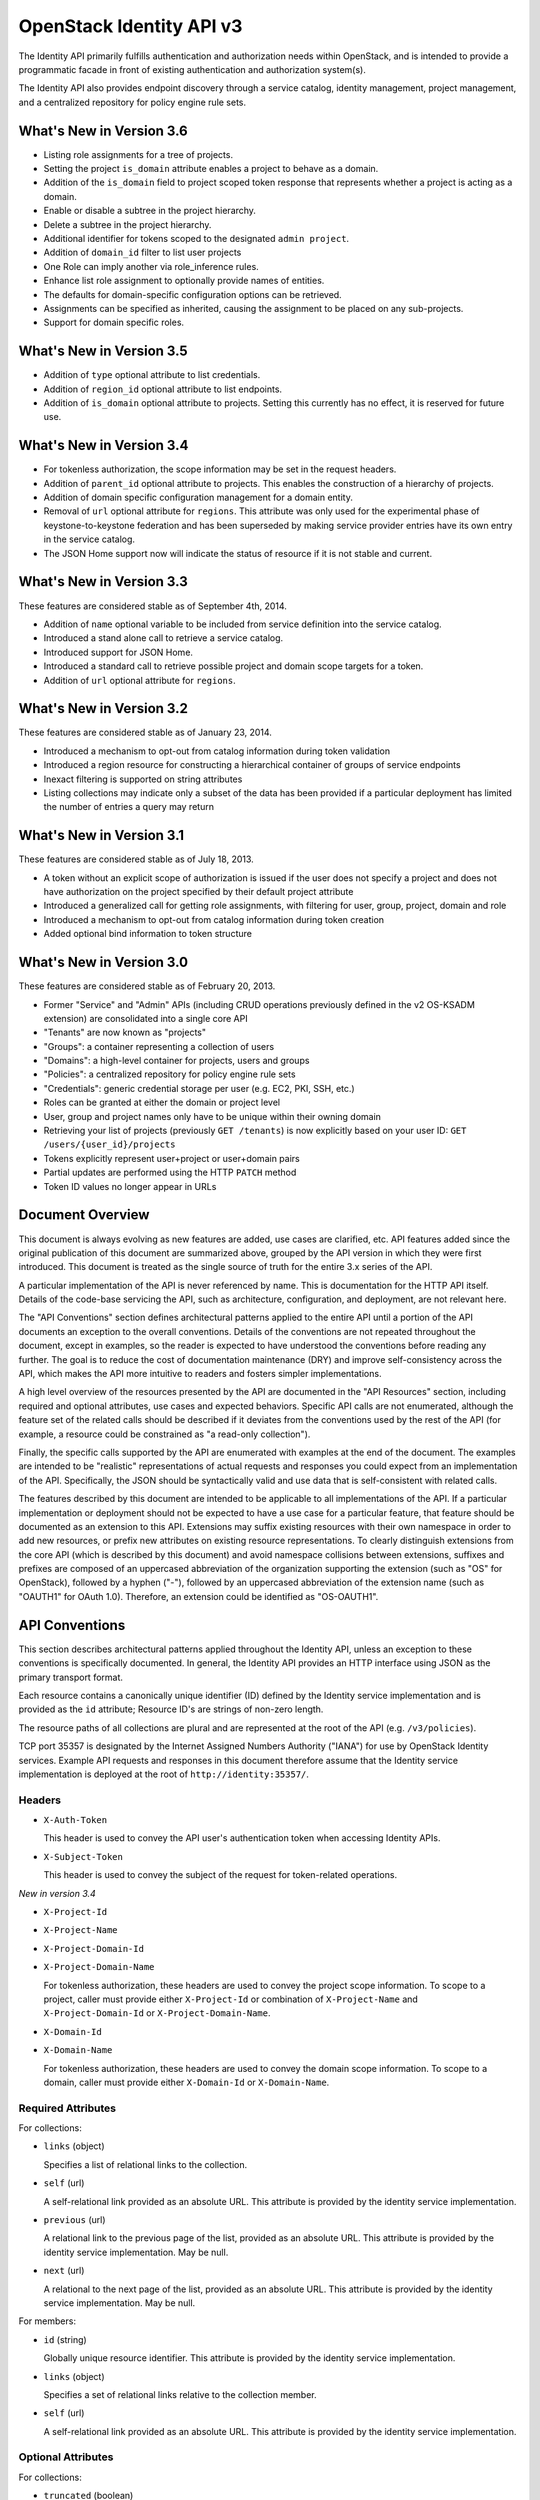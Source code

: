 OpenStack Identity API v3
=========================

The Identity API primarily fulfills authentication and authorization needs
within OpenStack, and is intended to provide a programmatic facade in front of
existing authentication and authorization system(s).

The Identity API also provides endpoint discovery through a service catalog,
identity management, project management, and a centralized repository for
policy engine rule sets.

What's New in Version 3.6
-------------------------

- Listing role assignments for a tree of projects.
- Setting the project ``is_domain`` attribute enables a project to behave as
  a domain.
- Addition of the ``is_domain`` field to project scoped token response that
  represents whether a project is acting as a domain.
- Enable or disable a subtree in the project hierarchy.
- Delete a subtree in the project hierarchy.
- Additional identifier for tokens scoped to the designated ``admin project``.
- Addition of ``domain_id`` filter to list user projects
- One Role can imply another via role_inference rules.
- Enhance list role assignment to optionally provide names of entities.
- The defaults for domain-specific configuration options can be retrieved.
- Assignments can be specified as inherited, causing the assignment to be
  placed on any sub-projects.
- Support for domain specific roles.

What's New in Version 3.5
-------------------------

- Addition of ``type`` optional attribute to list credentials.
- Addition of ``region_id`` optional attribute to list endpoints.
- Addition of ``is_domain`` optional attribute to projects. Setting this
  currently has no effect, it is reserved for future use.

What's New in Version 3.4
-------------------------

- For tokenless authorization, the scope information may be set in the
  request headers.
- Addition of ``parent_id`` optional attribute to projects. This enables the
  construction of a hierarchy of projects.
- Addition of domain specific configuration management for a domain entity.
- Removal of ``url`` optional attribute for ``regions``. This attribute was
  only used for the experimental phase of keystone-to-keystone federation and
  has been superseded by making service provider entries have its own entry in
  the service catalog.
- The JSON Home support now will indicate the status of resource if it is not
  stable and current.

What's New in Version 3.3
-------------------------

These features are considered stable as of September 4th, 2014.

- Addition of ``name`` optional variable to be included from service definition
  into the service catalog.
- Introduced a stand alone call to retrieve a service catalog.
- Introduced support for JSON Home.
- Introduced a standard call to retrieve possible project and domain scope
  targets for a token.
- Addition of ``url`` optional attribute for ``regions``.

What's New in Version 3.2
-------------------------

These features are considered stable as of January 23, 2014.

- Introduced a mechanism to opt-out from catalog information during
  token validation
- Introduced a region resource for constructing a hierarchical
  container of groups of service endpoints
- Inexact filtering is supported on string attributes
- Listing collections may indicate only a subset of the data has been
  provided if a particular deployment has limited the number of entries
  a query may return

What's New in Version 3.1
-------------------------

These features are considered stable as of July 18, 2013.

- A token without an explicit scope of authorization is issued if the user does
  not specify a project and does not have authorization on the project
  specified by their default project attribute
- Introduced a generalized call for getting role assignments, with filtering
  for user, group, project, domain and role
- Introduced a mechanism to opt-out from catalog information during token
  creation
- Added optional bind information to token structure

What's New in Version 3.0
-------------------------

These features are considered stable as of February 20, 2013.

- Former "Service" and "Admin" APIs (including CRUD operations previously
  defined in the v2 OS-KSADM extension) are consolidated into a single core API
- "Tenants" are now known as "projects"
- "Groups": a container representing a collection of users
- "Domains": a high-level container for projects, users and groups
- "Policies": a centralized repository for policy engine rule sets
- "Credentials": generic credential storage per user (e.g. EC2, PKI, SSH, etc.)
- Roles can be granted at either the domain or project level
- User, group and project names only have to be unique within their owning
  domain
- Retrieving your list of projects (previously ``GET /tenants``) is now
  explicitly based on your user ID: ``GET /users/{user_id}/projects``
- Tokens explicitly represent user+project or user+domain pairs
- Partial updates are performed using the HTTP ``PATCH`` method
- Token ID values no longer appear in URLs

Document Overview
-----------------

This document is always evolving as new features are added, use cases are
clarified, etc. API features added since the original publication of this
document are summarized above, grouped by the API version in which they were
first introduced. This document is treated as the single source of truth for
the entire 3.x series of the API.

A particular implementation of the API is never referenced by name. This is
documentation for the HTTP API itself. Details of the code-base servicing the
API, such as architecture, configuration, and deployment, are not relevant
here.

The "API Conventions" section defines architectural patterns applied to the
entire API until a portion of the API documents an exception to the overall
conventions. Details of the conventions are not repeated throughout the
document, except in examples, so the reader is expected to have understood the
conventions before reading any further. The goal is to reduce the cost of
documentation maintenance (DRY) and improve self-consistency across the API,
which makes the API more intuitive to readers and fosters simpler
implementations.

A high level overview of the resources presented by the API are documented in
the "API Resources" section, including required and optional attributes, use
cases and expected behaviors. Specific API calls are not enumerated, although
the feature set of the related calls should be described if it deviates from
the conventions used by the rest of the API (for example, a resource could be
constrained as "a read-only collection").

Finally, the specific calls supported by the API are enumerated with examples
at the end of the document. The examples are intended to be "realistic"
representations of actual requests and responses you could expect from an
implementation of the API. Specifically, the JSON should be syntactically valid
and use data that is self-consistent with related calls.

The features described by this document are intended to be applicable to all
implementations of the API. If a particular implementation or deployment should
not be expected to have a use case for a particular feature, that feature
should be documented as an extension to this API. Extensions may suffix
existing resources with their own namespace in order to add new resources, or
prefix new attributes on existing resource representations. To clearly
distinguish extensions from the core API (which is described by this document)
and avoid namespace collisions between extensions, suffixes and prefixes are
composed of an uppercased abbreviation of the organization supporting the
extension (such as "OS" for OpenStack), followed by a hyphen ("-"), followed by
an uppercased abbreviation of the extension name (such as "OAUTH1" for OAuth
1.0). Therefore, an extension could be identified as "OS-OAUTH1".

API Conventions
---------------

This section describes architectural patterns applied throughout the Identity
API, unless an exception to these conventions is specifically documented. In
general, the Identity API provides an HTTP interface using JSON as the primary
transport format.

Each resource contains a canonically unique identifier (ID) defined by the
Identity service implementation and is provided as the ``id`` attribute;
Resource ID's are strings of non-zero length.

The resource paths of all collections are plural and are represented at the
root of the API (e.g. ``/v3/policies``).

TCP port 35357 is designated by the Internet Assigned Numbers Authority
("IANA") for use by OpenStack Identity services. Example API requests and
responses in this document therefore assume that the Identity service
implementation is deployed at the root of ``http://identity:35357/``.

Headers
~~~~~~~

- ``X-Auth-Token``

  This header is used to convey the API user's authentication token when
  accessing Identity APIs.

- ``X-Subject-Token``

  This header is used to convey the subject of the request for token-related
  operations.

*New in version 3.4*

- ``X-Project-Id``
- ``X-Project-Name``
- ``X-Project-Domain-Id``
- ``X-Project-Domain-Name``

  For tokenless authorization, these headers are used to convey the project
  scope information. To scope to a project, caller must provide either
  ``X-Project-Id`` or combination of ``X-Project-Name`` and
  ``X-Project-Domain-Id`` or ``X-Project-Domain-Name``.

- ``X-Domain-Id``
- ``X-Domain-Name``

  For tokenless authorization, these headers are used to convey the domain
  scope information. To scope to a domain, caller must provide either
  ``X-Domain-Id`` or ``X-Domain-Name``.

Required Attributes
~~~~~~~~~~~~~~~~~~~

For collections:

- ``links`` (object)

  Specifies a list of relational links to the collection.

- ``self`` (url)

  A self-relational link provided as an absolute URL. This attribute is
  provided by the identity service implementation.

- ``previous`` (url)

  A relational link to the previous page of the list, provided as an absolute
  URL. This attribute is provided by the identity service implementation. May
  be null.

- ``next`` (url)

  A relational to the next page of the list, provided as an absolute URL. This
  attribute is provided by the identity service implementation. May be null.

For members:

- ``id`` (string)

  Globally unique resource identifier. This attribute is provided by the
  identity service implementation.

- ``links`` (object)

  Specifies a set of relational links relative to the collection member.

- ``self`` (url)

  A self-relational link provided as an absolute URL. This attribute is
  provided by the identity service implementation.

Optional Attributes
~~~~~~~~~~~~~~~~~~~

For collections:

- ``truncated`` (boolean)

  In the case where a particular implementation has restricted the number of
  entries that can be returned in a collection and not all entries could be
  included, the list call will return a status code of 200 (OK), with
  ``truncated`` set to ``true``. If this attribute is not present (or is set to
  ``false``) then the list represents the complete collection, unless either
  the ``next`` or ``previous`` links are not ``null``, in which case the list
  represents a page within the complete collection.

CRUD Operations
~~~~~~~~~~~~~~~

Unless otherwise documented (tokens being the notable exception), all resources
provided by the Identity API support basic CRUD operations (create, read,
update, delete).

The examples in this section utilize a resource collection of Entities on
``/v3/entities`` which is not actually a part of the Identity API, and is used
for illustrative purposes only.

Create an Entity
^^^^^^^^^^^^^^^^

When creating an entity, you must provide all required attributes (except those
provided by the Identity service implementation, such as the resource ID):

Request:

::

    POST /entities

    {
        "entity": {
            "name": string,
            "description": string,
            "enabled": boolean
        }
    }

The full entity is returned in a successful response (including the new
resource's ID and a self-relational link), keyed by the singular form of the
resource name:

::

    201 Created

    {
        "entity": {
            "id": string,
            "name": string,
            "description": string,
            "enabled": boolean,
            "links": {
                "self": url
            }
        }
    }

List Entities
^^^^^^^^^^^^^

Request the entire collection of entities:

::

    GET /entities

A successful response includes a list of anonymous dictionaries, keyed by the
plural form of the resource name (identical to that found in the resource URL):

::

    200 OK

    {
        "entities": [
            {
                "id": string,
                "name": string,
                "description": string,
                "enabled": boolean,
                "links": {
                    "self": url
                }
            },
            {
                "id": string,
                "name": string,
                "description": string,
                "enabled": boolean,
                "links": {
                    "self": url
                }
            }
        ],
        "links": {
            "self": url,
            "next": url,
            "previous": url
        }
    }

List Entities filtered by attribute
'''''''''''''''''''''''''''''''''''

Beyond each resource's canonically unique identifier (the ``id`` attribute),
not all attributes are guaranteed unique on their own. To filter a list of
resources based on a specific attribute, we can perform a filtered query using
one or more query parameters:

::

    GET /entities?name={entity_name}&enabled

If multiple filters are specified in a query, then all filters must match for
an entity to be included in the response. The values specified in a filter must
be of the same type as the attribute, and in the case of strings are limited to
the same maximum length as the attribute.

The response is a subset of the full collection:

::

    200 OK

    {
        "entities": [
            {
                "id": string,
                "name": string,
                "description": string,
                "enabled": boolean,
                "links": {
                    "self": url
                }
            }
        ],
        "links": {
            "self": url,
            "next": url,
            "previous": url
        }
    }

*New in version 3.2* String attributes may also be filtered using inexact
patterns, for example:

::

    GET /entities?name__startswith={initial_characters_of_entity_name}

The following inexact suffixes are supported:

- ``__startswith``

  Matches if the attribute starts with the characters specified, with the
  comparison being case-sensitive.

- ``__istartswith``

  Matches if the attribute starts with the characters specified, with the
  comparison being case-insensitive.

- ``__endswith``

  Matches if the attribute ends with the characters specified, with the
  comparison being case-sensitive.

- ``__iendswith``

  Matches if the attribute ends with the characters specified, with the
  comparison being case-insensitive.

- ``__contains``

  Matches if the attribute contains the characters specified, with the
  comparison being case-sensitive.

- ``__icontains``

  Matches if the attribute contains the characters specified, with the
  comparison being case-insensitive.

  Inexact filters specified for non-string attributes will be ignored.

Get an Entity
^^^^^^^^^^^^^

Request a specific entity by ID:

::

    GET /entities/{entity_id}

The full resource is returned in response:

::

    200 OK

    {
        "entity": {
            "id": string,
            "name": string,
            "description": string,
            "enabled": boolean,
            "links": {
                "self": url
            }
        }
    }

Nested collections
''''''''''''''''''

An entity may contain nested collections, in which case the required attributes
for collections still apply; however, to avoid conflicts with other required
attributes, the required attributes of the collection are prefixed with the
name of the collection. For example, if an ``entity`` contains a nested
collection of ``objects``, the ``links`` for the collection of ``objects`` is
called ``objects_links``:

::

    {
        "entity": {
            "id": string,
            "name": string,
            "description": string,
            "enabled": boolean,
            "links": {
                "self": url
            },
            "objects": [
                {
                    "id": string,
                    "name": string,
                    "description": string,
                    "enabled": boolean,
                    "links": {
                        "self": url
                    }
                }
            ],
            "objects_links": {
                "self": url,
                "next": url,
                "previous": url
            }
        }
    }

Update an Entity
^^^^^^^^^^^^^^^^

Partially update an entity (unlike a standard ``PUT`` operation, only the
specified attributes are replaced):

::

    PATCH /entities/{entity_id}

    {
        "entity": {
            "description": string
        }
    }

The full entity is returned in response:

::

    200 OK

    {
        "entity": {
            "id": string,
            "name": string,
            "description": string,
            "enabled": boolean,
            "links": {
                "self": url
            }
        }
    }

Delete an Entity
^^^^^^^^^^^^^^^^

Delete a specific entity by ID:

::

    DELETE /entities/{entity_id}

A successful response does not include a body:

::

    204 No Content

HTTP Status Codes
~~~~~~~~~~~~~~~~~

The Identity API uses a subset of the available HTTP status codes to
communicate specific success and failure conditions to the client.

``200 OK``
^^^^^^^^^^

This status code is returned in response to successful ``GET``, ``HEAD`` and
``PATCH`` operations.

``201 Created``
^^^^^^^^^^^^^^^

This status code is returned in response to successful ``POST`` operations.

``204 No Content``
^^^^^^^^^^^^^^^^^^

This status code is returned in response to successful ``HEAD``, ``PUT`` and
``DELETE`` operations.

``300 Multiple Choices``
^^^^^^^^^^^^^^^^^^^^^^^^

This status code is returned by the root identity endpoint, with references to
one or more Identity API versions (such as ``/v3/``).

``400 Bad Request``
^^^^^^^^^^^^^^^^^^^

This status code is returned when the Identity service fails to parse the
request as expected. This is most frequently returned when a required attribute
is missing, a disallowed attribute is specified (such as an ``id`` on ``POST``
in a basic CRUD operation), or an attribute is provided of an unexpected data
type.

The client is assumed to be in error.

``401 Unauthorized``
^^^^^^^^^^^^^^^^^^^^

This status code is returned when either authentication has not been performed,
the provided X-Auth-Token is invalid or authentication credentials are invalid
(including the user, project or domain having been disabled).

``403 Forbidden``
^^^^^^^^^^^^^^^^^

This status code is returned when the request is successfully authenticated but
not authorized to perform the requested action.

``404 Not Found``
^^^^^^^^^^^^^^^^^

This status code is returned in response to failed ``GET``, ``HEAD``, ``POST``,
``PUT``, ``PATCH`` and ``DELETE`` operations when a referenced entity cannot be
found by ID. In the case of a ``POST`` request, the referenced entity may be in
the request body as opposed to the resource path.

``409 Conflict``
^^^^^^^^^^^^^^^^

This status code is returned in response to failed ``POST`` and ``PATCH``
operations. For example, when a client attempts to update an entity's unique
attribute which conflicts with that of another entity in the same collection.

Alternatively, a client should expect this status code when attempting to
perform the same create operation twice in a row on a collection with a
user-defined and unique attribute. For example, a User's ``name`` attribute is
defined to be unique and user-defined, so making the same ``POST /users``
request twice in a row will result in this status code.

The client is assumed to be in error.

``500 Internal Server Error``
^^^^^^^^^^^^^^^^^^^^^^^^^^^^^

This status code is returned when an unexpected error has occurred in the
Identity service implementation.

``501 Not Implemented``
^^^^^^^^^^^^^^^^^^^^^^^

This status code is returned when the Identity service implementation is unable
to fulfill the request because it is incapable of implementing the entire API
as specified.

For example, an Identity service may be incapable of returning an exhaustive
collection of Projects with any reasonable expectation of performance, or lack
the necessary permission to create or modify the collection of users (which may
be managed by a remote system); the implementation may therefore choose to
return this status code to communicate this condition to the client.

``503 Service Unavailable``
^^^^^^^^^^^^^^^^^^^^^^^^^^^

This status code is returned when the Identity service is unable to communicate
with a backend service, or by a proxy in front of the Identity service unable
to communicate with the Identity service itself.

API Resources
-------------

Users: ``/v3/users``
~~~~~~~~~~~~~~~~~~~~

User entities represent individual API consumers and are owned by a specific
domain.

Role grants explicitly associate users with projects or domains. Each
user-project or user-domain pair can have a unique set of roles granted on
them.

A user without any role grants is effectively useless from the perspective of
an OpenStack service and should never have access to any resources. It is
allowed, however, as a means of acquiring or loading users from external
sources prior to mapping them to projects.

Additional required attributes:

- ``name`` (string)

  Unique user name, within the owning domain.

Optional attributes:

- ``domain_id`` (string)

  References the domain which owns the user; if a domain is not specified by
  the client, the Identity service implementation will default it to the domain
  to which the client's token is scoped.

- ``default_project_id`` (string)

  References the user's default project against which to authorize, if the API
  user does not explicitly specify one when creating a token. Setting this
  attribute does not grant any actual authorization on the project, and is
  merely provided for the user's convenience. Therefore, the referenced project
  does not need to exist within the user's domain.

  *New in version 3.1* If the user does not have authorization to their default
  project, the default project will be ignored at token creation.

- ``description`` (string)

- ``enabled`` (boolean)

  Setting this value to ``false`` prevents the user from authenticating or
  receiving authorization. Additionally, all pre-existing tokens held by the
  user are immediately invalidated. Re-enabling a user does not re-enable
  pre-existing tokens.

- ``password`` (string)

  The default form of credential used during authentication.

Example entity:

::

    {
        "user": {
            "default_project_id": "263fd9",
            "domain_id": "1789d1",
            "enabled": true,
            "id": "0ca8f6",
            "links": {
                "self": "http://identity:35357/v3/users/0ca8f6"
            },
            "name": "Joe"
        }
    }

Groups: ``/v3/groups``
~~~~~~~~~~~~~~~~~~~~~~

Group entities represent a collection of Users and are owned by a specific
domain. As with individual users, role grants explicitly associate groups with
projects or domains. A group role grant onto a project/domain is the equivalent
of granting each individual member of the group the role on that
project/domain. Once a group role grant has been made, the addition or removal
of a user to such a group will result in the automatic granting/revoking of
that role to the user, which will also cause any token containing that user and
project/domain to be revoked.

As with users, a group entity without any role grants is effectively useless
from the perspective an OpenStack service and should never have access to any
resources. It is allowed, however, as a means of acquiring or loading
users/groups from external sources prior to mapping them to projects/domains.

Additional required attributes:

- ``name`` (string)

  Unique group name, within the owning domain.

Optional attributes:

- ``domain_id`` (string)

  References the domain which owns the group; if a domain is not specified by
  the client, the Identity service implementation will default it to the domain
  to which the client's token is scoped.

- ``description`` (string)

Example entity:

::

    {
        "group": {
            "description": "Developers cleared for work on all general projects"
            "domain_id": "1789d1",
            "id": "70febc",
            "links": {
                "self": "http://identity:35357/v3/groups/70febc"
            },
            "name": "Developers"
        }
    }

Credentials: ``/v3/credentials``
~~~~~~~~~~~~~~~~~~~~~~~~~~~~~~~~

Credentials represent arbitrary authentication credentials associated with a
user. A user may have zero or more credentials, each optionally scoped to a
specific project.

Additional required attributes:

- ``user_id`` (string)

  References the user which owns the credential.

- ``type`` (string)

  Representing the credential type, such as ``ec2`` or ``cert``. A specific
  implementation may determine the list of supported types.

- ``blob`` (blob)

  Arbitrary blob of the credential data, to be parsed according to the
  ``type``.

Optional attributes:

- ``project_id`` (string)

  References a project which limits the scope the credential applies to.
  This attribute is **mandatory** if the credential type is ``ec2``.

Example entity:

::

    {
        "credential": {
            "blob": "wJalrXUtnFEMI/K7MDENG/bPxRfiCYEXAMPLEKEY",
            "id": "80239a",
            "links": {
                "self": "http://identity:35357/v3/credentials/80239a"
            },
            "project_id": "263fd9",
            "type": "ec2",
            "user_id": "0ca8f6"
        }
    }

Projects: ``/v3/projects``
~~~~~~~~~~~~~~~~~~~~~~~~~~

Projects represent the base unit of "ownership" in OpenStack, in that all
resources in OpenStack should be owned by a specific project ("projects" were
also formerly known as "tenants"). A project itself must be owned by a specific
domain.

*New in version 3.6*, projects may, in addition to acting as containers for
OpenStack resources, act as a domain (by setting the attribute ``is_domain`` to
``true``), in which case it provides a namespace in which users, groups and
other projects can be created. In fact, a domain created using the
``POST /domains`` API will actually be represented as a project with
``is_domain`` set to ``true`` with no parent (``parent_id`` is ``null``).
Projects that are acting as a domain created via the ``POST /projects`` API
must also be specified with no parent (i.e. if ``parent_id`` is included it
must be ``null``). Issuing a create project request for a project acting as a
domain with a ``parent_id`` that is not null will cause an HTTP
``400 Bad Request`` to be returned.

Given this, all projects are considered part of a project hierarchy. Projects
created in a domain prior to version 3.6 are represented as a two-level
hierarchy, with a project that has ``is_domain`` set to ``true`` as the root
and all other projects referencing the root as their parent.

A project acting as a domain can potentially also act as a container for
OpenStack resources, although this depends on whether the policy rule for the
relevant resource creation allows this.

Required attributes:

- ``name`` (string)

  Unique project name, within the owning domain. A project name for a project
  acting as a domain must be unique across all domains.

Optional attributes:

- ``is_domain`` (boolean) *New in version 3.6*

  Represents if the project is acting as a domain. If this flag is set to
  ``true``, the project also acts as a domain, providing a namespace in which
  users, groups and other projects can be created. If the flag is set to
  ``false``, then this is a regular project, which can only contain resources.
  If not provided on project creation, ``is_domain`` defaults to ``false``.
  This flag is immutable and can't be updated after the project is created.

- ``parent_id`` (string) *New in version 3.4*

  References the parent project. If specified on project creation, this places
  the project within a hierarchy and implicitly defines the owning domain,
  which will be the closest ancestor in the hierarchy acting as a domain.
  If a parent project is not specified and ``is_domain`` is ``false``, then the
  project will use its owning domain as its parent. If a parent project is not
  specified and ``is_domain`` is ``true``, then the project is acting as a
  top level domain with no parents and ``parent_id`` will be set to ``null``.
  ``parent_id`` is immutable, and can't be updated after the project is
  created - hence a project cannot be moved within the hierarchy.

- ``domain_id`` (string)

  References the domain which owns the project. For projects not acting as a
  domain, this will be the closest ancestor in the hierarchy to be acting as
  a domain. Projects acting as a domain have no ancestors, and the domain_id
  will be set to ``null``. On project creation, if neither ``domain_id`` or
  ``parent_id`` is specified by the client, the Identity service implementation
  will default to the domain to which the client's token is scoped. If one or
  other of ``domain_id`` and ``parent_id`` is specified, then this will define
  the domain of the project. If both ``domain_id`` and ``parent_id`` are
  specified, and they do not indicate the same domain, an HTTP
  ``400 Bad Request`` will be returned.

- ``description`` (string)

- ``enabled`` (boolean)

  Setting this attribute to ``false`` prevents users from authorizing against
  this project. Additionally, all pre-existing tokens authorized for the
  project are immediately invalidated. Re-enabling a project does not re-enable
  pre-existing tokens.

Example entity:

::

    {
        "project": {
            "domain_id": "1789d1",
            "enabled": true,
            "id": "263fd9",
            "links": {
                "self": "http://identity:35357/v3/projects/263fd9"
            },
            "name": "project-x",
            "parent_id": "183ab2",
            "is_domain": true
        }
    }

Domains: ``/v3/domains``
~~~~~~~~~~~~~~~~~~~~~~~~

Domains represent collections of users, groups and projects. Each is owned by
exactly one domain. Users, however, can be associated with multiple projects by
granting roles to the user on a project (including projects owned by other
domains).

Starting with version 3.6, domains created using the ``POST /domains`` API will
actually be represented as a project with ``is_domain`` set to ``true`` with no
parent.

Each domain defines a namespace in which certain API-visible name attributes
exist, which affects whether those names need to be globally unique or simply
unique within that domain. Within the Identity API, there are five such name
attributes:

- *Domain Name*: This is always globally unique across all domains.

- *Role Name*: This is always globally unique across all domains.

- *User Name*: This is only unique within the owning domain.

- *Project Name*: This is only unique within the owning domain.

- *Group Name*: This is only unique within the owning domain.

Additional required attributes:

- ``name`` (string)

  Globally unique name.

Optional attributes:

- ``description`` (string)

- ``enabled`` (boolean)

  Setting this attribute to ``false`` prevents users from authorizing against
  this domain or any projects owned by this domain, and prevents users owned by
  this domain from authenticating or receiving any other authorization.
  Additionally, all pre-existing tokens applicable to the above entities are
  immediately invalidated. Re-enabling a domain does not re-enable pre-existing
  tokens.

Example entity:

::

    {
        "domain": {
            "enabled": true,
            "id": "1789d1",
            "links": {
                "self": "http://identity:35357/v3/domains/1789d1"
            },
            "name": "example.com"
        }
    }

Roles: ``/v3/roles/``
~~~~~~~~~~~~~~~~~~~~~

Roles entities are named identifiers used to map a collection of actions from a
user to either a specific project or across an entire domain.

*New in version 3.6* A role can be a global policy role (i.e. it will appear in
a policy file in one of the services) or a domain specific role. A domain
specific role can be used to build role inference rules that better model the
sets of policy roles that need to be assigned for users or groups of a
particular domain. Domain specific roles never actually appear in policy files,
they are expanded into their implied global policy roles at token
generation/validation time.

Additional required attributes:

- ``name`` (string)

  Globally (or domain-wide) unique name of the role.

Optional attributes:

- ``domain_id`` (string) *New in version 3.6*

  This attribute is immutable.

Example entity:

::

    {
        "role": {
            "domain_id": null,
            "id": "76e72a",
            "links": {
                "self": "http://identity:35357/v3/roles/76e72a"
            },
            "name": "admin"
        }
    }

Regions: ``/v3/regions``
~~~~~~~~~~~~~~~~~~~~~~~~

*New in version 3.2*

Region entities represent a general division of an OpenStack deployment. A
region may have zero or more sub-regions associated with it, making a tree-like
structured hierarchy possible for the OpenStack deployment.

It is important to note that the concept of a Region has no geographical
connotation to it. Deployers are free to use geographical names for their
regions, for example "us-east", but there is no requirement to do so.

Optional attributes:

- ``description`` (string)

  Freeform description field for the deployer to use as they choose to describe
  the region.

- ``parent_region_id`` (string)

  If the region is hierarchically a child of another region, this field shall
  be set to the id of the parent region.

Example entity:

::

    {
        "region": {
            "description": "2nd sub-region inside the US East region.",
            "id": "us-east-2",
            "links": {
              "self": "https://identity:35357/v3/regions/us-east-2"
            },
            "parent_region_id": "us-east"
        }
    }

Services: ``/v3/services``
~~~~~~~~~~~~~~~~~~~~~~~~~~

Service entities represent web services in the OpenStack deployment. A service
may have zero or more endpoints associated with it, although a service with
zero endpoints is essentially useless in an OpenStack configuration.

Additional required attributes:

- ``type`` (string)

  Describes the API implemented by the service. The following values are
  recognized within the OpenStack ecosystem: ``compute``, ``image``, ``ec2``,
  ``identity``, ``volume``, ``network``. To support non-core and future
  projects, the value should not be validated against this list.

Optional attributes:

- ``description`` (string)

  User-facing description of the service.

- ``enabled`` (boolean)

  Setting this value to ``false`` prevents the service and its endpoints from
  appearing in the service catalog.

- ``name`` (string)

  User-facing name of the service.

Example entity:

::

    {
        "service": {
            "enabled": true,
            "id": "ee057c",
            "links": {
                "self": "http://identity:35357/v3/services/ee057c"
            },
            "name": "Keystone",
            "type": "identity"
        }
    }

Endpoints: ``/v3/endpoints``
~~~~~~~~~~~~~~~~~~~~~~~~~~~~

Endpoint entities represent URL endpoints for OpenStack web services.

Additional required attributes:

- ``service_id`` (string)

  References the service to which the endpoint belongs.

- ``interface`` (string)

  Describes the visibility of the endpoint according to one of the following
  values:

  - `public`: intended for consumption by end users, generally on a publicly
    available network interface

  - `internal`: intended for consumption by end users, generally on an
    unmetered internal network interface

  - `admin`: intended only for consumption by those needing administrative
    access to the service, generally on a secure network interface

- ``url`` (string)

  Fully qualified URL of the service endpoint.

Optional attributes:

- ``region`` (string)

  **Deprecated in v3.2**. Use ``region_id``

  Represents the geographic location of the service endpoint, if relevant to
  the deployment. The value of this attribute is intended to be implementation
  specific in meaning.

- ``region_id`` (string)

  Represents the containing region of the service endpoint. *New in v3.2*

- ``enabled`` (boolean)

  Setting this value to ``false`` prevents the endpoint from appearing in the
  service catalog.

Example entity:

::

    {
        "endpoint": {
            "enabled": true,
            "id": "6fedc0",
            "interface": "internal",
            "links": {
                "self": "http://identity:35357/v3/endpoints/6fedc0"
            },
            "region_id": "us-east-2",
            "service_id": "ee057c",
            "url": "http://identity:35357/"
        }
    }

Tokens
~~~~~~

Tokens represent an authenticated user's identity and, potentially, explicit
authorization on a specific project or domain.

Tokens are generated by the Identity service via authentication, and may be
subsequently validated and/or revoked.

Unlike all other resources in the Identity API, ``token`` objects returned by
the API do not have ``id`` attributes. While ``token`` objects do have
identifiers, they are not passed in resource URL's nor are they included in the
objects themselves. Instead, they are passed in the ``X-Auth-Token`` and
``X-Subject-Token`` headers, along with a ``Vary: X-Auth-Token,
X-Subject-Token`` header to inform caches of this pattern.

``token`` objects are only created by the identity service implementation;
clients are not expected to create them. Instead, clients provide the service
with ``auth`` objects in exchange for ``token`` objects.

Required attributes:

- ``expires_at`` (string, ISO 8601 extended format date time with microseconds)

  Specifies the expiration time of the token. Once established, a token's
  expiration may not be changed. A token may be revoked ahead of expiration. If
  the value represents a time in the past, the token is invalid.

- ``issued_at`` (string, ISO 8601 extended format date time with microseconds)

  Specifies the time at which the token was issued.

- ``user`` (object)

  References the user to which the token belongs.

  Includes the full resource description of a user.

- ``methods`` (list)

  The ``methods`` attribute indicates the accumulated set of authentication
  methods used to obtain the token. For example, if the token was obtained by
  ``password`` authentication, it will contain ``password``. Later, if the
  token is exchanged using the ``token`` authentication method one or more
  times, the subsequently created tokens will contain both ``password`` and
  ``token`` in their ``methods`` attribute.

  Notice the difference between ``methods`` and multifactor authentication. The
  ``methods`` attribute merely indicates the methods used to authenticate the
  user for the given token. It is up to the client to look for specific methods
  to determine the total number of factors.

- ``audit_ids`` (array)

  The ``audit_ids`` attribute is a list that contains no more than two
  elements. Each id in the ``audit_ids`` attribute is a randomly (unique)
  generated string that can be used to track the token.

  Each token will have its own unique audit identifier as the first element of
  the array. In the case of a token that was rescoped (exchanged for another
  token of the same or different scope), there will be a second audit
  identifier as the second element of the array. This conditional second
  identifier is the audit id string from the original token (i.e. the first
  token issued that was not a rescoped token).

  These audit identifiers can be used to track a specific use of token (or
  chain of tokens) across multiple requests and endpoints without exposing the
  token id to non-privileged users (e.g. via logs).

  Each audit identifier is a short urlsafe string.

Example token with ``audit_ids`` attribute (first element is the token's
``audit_id``, second is the ``audit_chain_id``):

::

    {
        "token": {
            "audit_ids": ["VcxU2JYqT8OzfUVvrjEITQ", "qNUTIJntTzO1-XUk5STybw"],
            "expires_at": "2013-02-27T18:30:59.999999Z",
            "issued_at": "2013-02-27T16:30:59.999999Z",
            "methods": [
                "password"
            ],
            "user": {
                "domain": {
                    "id": "1789d1",
                    "name": "example.com"
                }
                "id": "0ca8f6",
                "name": "Joe"
            }
        }
    }

Tokens issued prior to the inclusion of the audit id code will lack the
``audit_ids`` attribute. These tokens lacking ``audit_ids`` will
continue to function normally until revoked or expired. All newly issue
tokens will have the expected ``audit_ids`` attribute.

Optional attributes:

- ``project`` (object)

  Specifies the project authorization scope of the token. If this attribute is
  not provided, then the token is not authorized to access any project
  resources. The presence of this attribute conveys multi-tenancy to cloud
  services such that they can achieve resource isolation based on the
  authorized request context included in the token. This attribute must not be
  included if a ``domain`` attribute is included. A token with project-level
  authorization does not express any authorization on any domain-level
  resource.

  Includes the full resource description of a project.

- ``domain`` (object)

  Specifies the domain authorization scope of the token. This is to provide
  authorization appropriate to domain-level APIs, for example user and group
  management within a domain. If this attribute is not provided, then the token
  is not authorized to access any domain level resources. This attribute must
  not be included if a ``project`` attribute is included. A token with
  domain-level authorization does not express any authorization on any
  project-level resource.

  Includes the full resource description of a domain.

- ``is_admin_project`` (boolean) *New in version 3.6*

  A deployment can and should indicate that a specific project has elevated
  priviledges.  Tokens scoped to this project, called the `admin` project can
  then be identified as being associated with this project.  For deployments
  using this mechanism, policy rules can then check the value of this field
  to allow the bearer of such a token access to priviledged operations, for
  example those that are not project specific or are deployment-wide.

  Example project scoped token with ``is_admin_project`` attribute:

::

    {
        "token": {
            "audit_ids": ["VcxU2JYqT8OzfUVvrjEITQ", "qNUTIJntTzO1-XUk5STybw"],
            "expires_at": "2023-02-27T18:30:59.999999Z",
            "is_admin_project": true
            "is_domain": false,
            "issued_at": "2023-02-27T16:30:59.999999Z",
            "methods": [
                "password"
            ],
            "project": {
                "domain": {
                  "id": "b3652a",
                  "name": "domain_name1"
                },
                "id": "78eed8",
                "name": "project_name1"
            },
            "roles": [
                {
                    "id": "76e72a",
                    "name": "admin"
                }
            ],
            "user": {
                "domain": {
                    "id": "1789d1",
                    "name": "example.com"
                }
                "id": "0ca8f6",
                "name": "Joe"
            }
        }
    }

- ``catalog`` (list of object)

  Specifies all the services available to/for the token. It is represented as a
  list of service dictionaries with the following format:

::

        [
            {
                "id": "--service-id--",
                "type": "--service-type--",
                "name": "--service-name--",
                "endpoints": [
                    {
                        "id": "--endpoint-id--",
                        "interface": "--interface-name--",
                        "region": "--region-name--",
                        "url": "--endpoint-url--"
                    },
                    ...
                ]
            },
            ...
        ]

Required attributes for the service object are:

- ``id``: the service entity id.

- ``type``: Describes the API implemented by the service.

Optional attributes for the service object are:

- ``name``: User-facing name of the service. *New in version 3.3*

Required attributes for the endpoint object are:

- ``id``: The endpoint entity id.

- ``interface``: The visibility of the endpoint. Should be one of ``public``,
  ``internal`` or ``admin``.

- ``url``: Fully qualified URL of the service endpoint.

Optional attributes for the endpoint object are:

- ``region``: The geographic location of the service endpoint.

- ``bind`` (object) *New in version 3.1*

  Token binding refers to the practice of embedding information from external
  authentication providers (like a company's Kerberos server) inside the token
  such that a client may validate that the token is used in conjunction with
  that authentication mechanism. By coupling this authentication we can prevent
  re-use of a stolen token as an attacker would not have access to the external
  authentication.

  Specifies one or more external authorization mechanisms that can be used in
  conjunction with the token for it to be validated by a bind enforcing client.
  For example a token may only be used over a Kerberos authenticated connection
  or with a specific client certificate.

  Includes one or more mechanism identifiers with protocol specific data. The
  officially supported mechanisms are ``kerberos`` and ``x509`` where:

  - The ``kerberos`` bind payload is of the form::

        "kerberos": {
            "principal": "USER@REALM"
        }

    ... where the user's Kerberos principal is "USER@REALM".

  - The ``x509`` bind payload is of the form::

        "x509": {
            "fingerprint": "0123456789ABCDEF",
            "algorithm": "sha1"
        }

    The ``fingerprint`` is the hash of the client certificate to be validated
    in the specified algorithm. It should be the hex form without separating
    spaces or colons. The only supported ``algorithm`` is currently ``sha1``.

Example entity:

::

    {
        "token": {
            "audit_ids": [
                "VcxU2JYqT8OzfUVvrjEITQ",
                "qNUTIJntTzO1-XUk5STybw"
            ],
            "bind": {
                "kerberos": {
                    "principal": "USER@REALM"
                }
            },
            "expires_at": "2013-02-27T18:30:59.999999Z",
            "issued_at": "2013-02-27T16:30:59.999999Z",
            "methods": [
                "password"
            ],
            "user": {
                "domain": {
                    "id": "1789d1",
                    "name": "example.com"
                },
                "id": "0ca8f6",
                "name": "Joe"
            }
        }
    }

Policy
~~~~~~

Policies represent arbitrarily serialized policy engine rule sets to be
consumed by remote services.

Additional required attributes:

- ``blob`` (string)

  The policy rule set itself, as a serialized blob.

- ``type`` (string)

  The MIME Media Type of the serialized policy blob.

Example entity:

::

    {
        "policy": {
            "blob": "{\"default\": false}",
            "id": "c41a4c",
            "links": {
                "self": "http://identity:35357/v3/policies/c41a4c"
            },
            "type": "application/json"
        }
    }

JSON Home
---------

*New in version 3.3*

The Identity API supports JSON Home for resource and extension discovery. The
identity server will return a JSON Home document on a ``GET /v3`` request where
the ``Accept`` header indicates that the response should be
``application/json-home``. The JSON Home document contains a mapping of
"relationships" to the relative path or path template to the actual resource.

The JSON Home document includes not only the core APIs that are supported for
that version of the identity API, but also the resources for the extensions.

Each of the resources in the Core API below specify the "relationship" for the
resource. A client application can look up the resource path or path template
for a resource by looking for that resource in the JSON Home document.

*New in version 3.4*

By default all core resources defined by the v3 API should be considered as
stable and current. However, the JSON Home response document will indicate any
variance to this in the ``status`` property of the ``hints`` property of a
given resource.

Example resource response::

    {
          "resources": {
              "http://docs.openstack.org/api/openstack-identity/3/rel/domain_config" : {
                  "href-template": "/domains/{domain_id}/config",
                  "href-vars": {
                      "domain_id": "http://docs.openstack.org/api/openstack-identity/3/param/domain_id"
                  },
                  "hints": {
                      "status": "experimental"
                }
            }
        }
    }

Supported values of ``status`` are ``deprecated``, ``experimental`` and
``stable`` (which is the default). These values
have the following meanings:

- ``deprecated``: The resource has been marked as deprecated and will be
  removed in a future release. Clients using such a resource should
  plan to migrate to more current resources as soon as possible.

- ``experimental``: The resource is valid and can be used but is still
  maturing. While every attempt will be made to maintain the resource as is
  ahead of being marked as stable, it is possible that changes may need to
  be made.

- ``stable``: The resource is stable and current. This is the default, and
  the lack of a hints property, or a status property within that, can be taken
  as an indication that this resource is stable.

Core API
--------

Versions
~~~~~~~~

Describe API version
^^^^^^^^^^^^^^^^^^^^

::

    GET /v3/

The fields in the ``version`` object are as follows:

- ``id``: A string with the current version. For V3, it's "v3.0".

- ``status``: A string with the current maturity level of the specification.
  This may be one of ``stable``, or ``deprecated``.

- ``updated``: A string with the time when the specification status last
  changed in ISO8601 format. For example, "2013-03-06T00:00:00Z".

Response:

::

    Status: 200 OK

    {
        "version": {
            "id": "v3.0",
            "links": [
                {
                    "href": "http://identity:35357/v3/",
                    "rel": "self"
                }
            ],
            "status": "stable",
            "updated": "2013-03-06T00:00:00Z"
        }
    }

*New in version 3.3*: ``GET /v3/`` will return a JSON Home response if the
``Accept`` header indicates that the client wants an ``application/json-home``
response. Note that the client must check the ``Content-Type`` in the response
because older servers will return a normal JSON response rather than the JSON
Home response. See the `JSON Home spec
<http://tools.ietf.org/html/draft-nottingham-json-home-03>`__ for a description
of the JSON Home document format.

The JSON Home document returned includes all the core components and also the
resources for the enabled extensions. Resources for disabled extensions aren't
included.

Request:

::

    GET /v3
    Accept: application/json-home

Response:

::

    {
        "resources": {
            "http://docs.openstack.org/api/openstack-identity/3/rel/auth_tokens": {
                "href": "/auth/tokens"
            }
        }
    }

Tokens
~~~~~~

Use cases:

- Given a user name and password, get a token to represent the user.

- Given a token, get a list of other domain/projects the user can access.

- Given a token, validate the token and return user, domain, project, roles
  and potential endpoints.

- Given a valid token, request another token with a different domain/project
  (change domain/project being represented with the user).

- Given a valid token, force it's immediate revocation.

Authenticate
^^^^^^^^^^^^

::

    POST /auth/tokens

Relationship:
``http://docs.openstack.org/api/openstack-identity/3/rel/auth_tokens``

Each request to create a token contains an attribute with ``identity``
information and, optionally, a ``scope`` describing the authorization scope
being requested. Example request structure:

::

    {
        "auth": {
            "identity": { ... },
            "scope": { ... }
        }
    }

Authentication: ``authentication``
''''''''''''''''''''''''''''''''''

Authentication is performed by specifying a list of authentication ``methods``,
each with a corresponding object, containing any attributes required by the
authentication method. Example request structure for three arbitrary
authentication methods:

::

    {
        "auth": {
            "identity": {
                "methods": ["x", "y", "z"],
                "x": { ... },
                "y": { ... },
                "z": { ... }
            }
        }
    }

The ``password`` authentication method
~~~~~~~~~~~~~~~~~~~~~~~~~~~~~~~~~~~~~~

To authenticate by ``password``, the user must be uniquely identified in
addition to providing a ``password`` attribute.

The ``user`` may be identified by either ``id`` or ``name``. A user's ``id`` is
sufficient to uniquely identify the ``user``. Example request:

::

    {
        "auth": {
            "identity": {
                "methods": [
                    "password"
                ],
                "password": {
                    "user": {
                        "id": "0ca8f6",
                        "password": "secretsecret"
                    }
                }
            }
        }
    }

If the ``user`` is specified by ``name``, then the ``domain`` of the ``user``
must also be specified in order to uniquely identify the ``user``. Example
request:

::

    {
        "auth": {
            "identity": {
                "methods": [
                    "password"
                ],
                "password": {
                    "user": {
                        "domain": {
                            "id": "1789d1"
                        },
                        "name": "Joe",
                        "password": "secretsecret"
                    }
                }
            }
        }
    }

Alternatively, a ``domain`` ``name`` may be used to uniquely identify the
``user``. Example request:

::

    {
        "auth": {
            "identity": {
                "methods": [
                    "password"
                ],
                "password": {
                    "user": {
                        "domain": {
                            "name": "example.com"
                        },
                        "name": "Joe",
                        "password": "secretsecret"
                    }
                }
            }
        }
    }

The ``token`` authentication method
~~~~~~~~~~~~~~~~~~~~~~~~~~~~~~~~~~~

If the authenticating user is already in possession of a valid token, then that
token is sufficient to identity the user. This method is typically used in
combination with request to change authorization scope.

::

    {
        "auth": {
            "identity": {
                "methods": [
                    "token"
                ],
                "token": {
                    "id": "e80b74"
                }
            }
        }
    }

Scope: ``scope``
^^^^^^^^^^^^^^^^

An authorization scope, including either a ``project``, ``domain``, or
``unscoped``, can be optionally specified as part of the request. If both a
``domain`` and a ``project`` are specified, an HTTP ``400 Bad Request`` will be
returned, as a token cannot be simultaneously scoped to both a ``project`` and
``domain``.

Project Scope
'''''''''''''

A ``project`` may be specified by either ``id`` or ``name``. An ``id`` is
sufficient to uniquely identify a ``project``. The contents of the ``identity``
section are orthogonal to the scope as it contains identity attributes for
authenticating the user, and nothing to do with authorization. Example request:

::

    {
        "auth": {
            "identity": {
                ...
            },
            "scope": {
                "project": {
                    "id": "263fd9"
                }
            }
        }
    }

If a ``project`` is specified by ``name``, then the ``domain`` of the
``project`` must also be specified in order to uniquely identify the
``project``. Since it is possible for a project to have the same name as its
owning domain, the following rules are applied in determining scope:

- If the project name is truly unique, the token will be scoped to the
  project.
- If there is a name clash between a project acting as a domain and a regular
  project within that domain, the token will be scoped to the regular project.
- If, in such a clashing situation, the user wants a project scoped token
  to the project acting as the domain, then it is necessary to either specify
  scope using the project ``id`` or rename either the project acting as a
  domain or the regular project first.

Example request:

::

    {
        "auth": {
            "identity": {
                ...
            },
            "scope": {
                "project": {
                    "domain": {
                        "id": "1789d1"
                    },
                    "name": "project-x"
                }
            }
        }
    }

Alternatively, a ``domain`` ``name`` may be used to uniquely identify the
``project``. Example request:

::

    {
        "auth": {
            "identity": {
                ...
            },
            "scope": {
                "project": {
                    "domain": {
                        "name": "example.com"
                    },
                    "name": "project-x"
                }
            }
        }
    }

Domain Scope
''''''''''''

A ``domain`` scope may be specified by either the domain's ``id`` or ``name``
with equivalent results. Example request specifying a domain by ``id``:

::

    {
        "auth": {
            "identity": {
                ...
            },
            "scope": {
                "domain": {
                    "id": "1789d1"
                }
            }
        }
    }

Example request specifying a domain by ``name``:

::

    {
        "auth": {
            "identity": {
                ...
            },
            "scope": {
                "domain": {
                    "name": "example.com"
                }
            }
        }
    }

The catalog returned for a domain-scoped request can contain different services
and endpoints from a project ID depending on the deployment.

Unscoped
''''''''

A token request may, or may not, contain ``scope``. If an unscoped token
request contains ``scope`` and it is set to ``unscoped``, it is considered an
explicit unscoped token request. Which will return an unscoped response without
any authorization.

::

    {
        "auth": {
            "identity": {
                ...
            },
            "scope": "unscoped"
        }
    }

A request that does not explicitly set ``scope`` to ``unscoped`` may return a
project-scoped token if the user making the request has a role assigned to its
default project. Thus, it is recommended to set the authorization ``scope`` to
``unscoped`` if the intent is to receive an unscoped token. The following
request body would return a project-scoped response, if user ``0ca8f6`` had a
role assignment on their default project.

::

    {
        "auth": {
            "identity": {
                ...
            }
        }
    }


If there is no default project defined, or the user's default project has been
disabled or deleted, an unscoped token will be issued. Which is the same
behavior as asking for an explicit unscoped token.

*New in version 3.1* Additionally, if the user's default project is invalid, a
token will be issued without an explicit scope of authorization.

*New in version 3.4* A user may explicitly request an unscoped token by setting
the "scope" value of the token request to the string "unscoped."  This will
behave the same as a token request with no scope, where the user has no
default project defined.

Catalog Opt-Out
^^^^^^^^^^^^^^^

::

    POST /v3/auth/tokens?nocatalog

Relationship:
``http://docs.openstack.org/api/openstack-identity/3/rel/auth_tokens``

*New in version 3.1* If the caller specifies a ``nocatalog`` query parameter in
the authentication request, then the authentication response will not contain
the service catalog. The service catalog will otherwise be included in the
response by default.

Authentication responses
''''''''''''''''''''''''

A response without an explicit authorization scope does not contain a
``catalog``, ``project``, ``domain`` or ``roles`` but can be used to uniquely
identify the user. Example response:

::

    Headers:
        X-Subject-Token: e80b74

    {
        "token": {
            "audit_ids": ["VcxU2JYqT8OzfUVvrjEITQ", "qNUTIJntTzO1-XUk5STybw"],
            "expires_at": "2013-02-27T18:30:59.999999Z",
            "issued_at": "2013-02-27T16:30:59.999999Z",
            "methods": [
                "password"
            ],
            "user": {
                "domain": {
                    "id": "1789d1",
                    "name": "example.com"
                },
                "id": "0ca8f6",
                "name": "Joe"
            }
        }
    }

Notice that token ID is not part of the token data. Rather, it is conveyed in
the ``X-Subject-Token`` header.

A token scoped to a ``project`` will also have a service ``catalog``, along
with the user's roles applicable to the ``project``.

Provided there are enabled service providers, a token will be populated with
a list of such service providers, accessible in the token dictionary with the
key ``service_providers``.
Additional information about service providers can be found `here
<http://specs.openstack.org/openstack/keystone-specs/api/v3/identity-api-v3-os-federation-ext.html#service-providers>`__

*New in version 3.6* Project scoped tokens return an additional boolean field
called ``is_domain`` that represents whether a project acts as a domain.

Example response:

::

    Headers: X-Subject-Token

    X-Subject-Token: e80b74

    {
        "token": {
            "audit_ids": ["VcxU2JYqT8OzfUVvrjEITQ", "qNUTIJntTzO1-XUk5STybw"],
            "catalog": [
                {
                    "endpoints": [
                        {
                            "id": "39dc322ce86c4111b4f06c2eeae0841b",
                            "interface": "public",
                            "region": "RegionOne",
                            "url": "http://localhost:5000"
                        },
                        {
                            "id": "ec642f27474842e78bf059f6c48f4e99",
                            "interface": "internal",
                            "region": "RegionOne",
                            "url": "http://localhost:5000"
                        },
                        {
                            "id": "c609fc430175452290b62a4242e8a7e8",
                            "interface": "admin",
                            "region": "RegionOne",
                            "url": "http://localhost:35357"
                        }
                    ],
                    "id": "4363ae44bdf34a3981fde3b823cb9aa2",
                    "type": "identity",
                    "name": "keystone"
                }
            ],
            "expires_at": "2013-02-27T18:30:59.999999Z",
            "is_domain": false,
            "issued_at": "2013-02-27T16:30:59.999999Z",
            "methods": [
                "password"
            ],
            "project": {
                "domain": {
                    "id": "1789d1",
                    "name": "example.com"
                },
                "id": "263fd9",
                "name": "project-x"
            },
            "roles": [
                {
                    "id": "76e72a",
                    "name": "admin"
                },
                {
                    "id": "f4f392",
                    "name": "member"
                }
            ],
            "service_providers": [
                {
                    "auth_url":"https://example.com:5000/v3/OS-FEDERATION/identity_providers/acme/protocols/saml2/auth",
                    "id": "sp1",
                    "sp_url": "https://example.com:5000/Shibboleth.sso/SAML2/ECP"
                },
                {
                    "auth_url":"https://other.example.com:5000/v3/OS-FEDERATION/identity_providers/acme/protocols/saml2/auth",
                    "id": "sp2",
                    "sp_url": "https://other.example.com:5000/Shibboleth.sso/SAML2/ECP"
                }
            ],
            "user": {
                "domain": {
                    "id": "1789d1",
                    "name": "example.com"
                },
                "id": "0ca8f6",
                "name": "Joe"
            }
        }
    }

A token scoped to a ``domain`` will also have a service ``catalog`` along with
the user's roles applicable to the ``domain``. Example response:

::

    Headers: X-Subject-Token

    X-Subject-Token: e80b74

    {
        "token": {
            "audit_ids": ["VcxU2JYqT8OzfUVvrjEITQ", "qNUTIJntTzO1-XUk5STybw"],
            "catalog": [
                {
                    "endpoints": [
                        {
                            "id": "39dc322ce86c4111b4f06c2eeae0841b",
                            "interface": "public",
                            "region": "RegionOne",
                            "url": "http://localhost:5000"
                        },
                        {
                            "id": "ec642f27474842e78bf059f6c48f4e99",
                            "interface": "internal",
                            "region": "RegionOne",
                            "url": "http://localhost:5000"
                        },
                        {
                            "id": "c609fc430175452290b62a4242e8a7e8",
                            "interface": "admin",
                            "region": "RegionOne",
                            "url": "http://localhost:35357"
                        }
                    ],
                    "id": "4363ae44bdf34a3981fde3b823cb9aa2",
                    "type": "identity",
                    "name": "keystone"
                }
            ],
            "domain": {
                "id": "1789d1",
                "name": "example.com"
            },
            "expires_at": "2013-02-27T18:30:59.999999Z",
            "issued_at": "2013-02-27T16:30:59.999999Z",
            "methods": [
                "password"
            ],
            "roles": [
                {
                    "id": "76e72a",
                    "name": "admin"
                },
                {
                    "id": "f4f392",
                    "name": "member"
                }
            ],
            "user": {
                "domain": {
                    "id": "1789d1",
                    "name": "example.com"
                },
                "id": "0ca8f6",
                "name": "Joe"
            }
        }
    }

Authentication failures
'''''''''''''''''''''''

Several authentication errors are possible, including HTTP ``403 Forbidden``
and HTTP ``409 Conflict``, but here's an example of an HTTP
``401 Unauthorized`` response:

::

    Status: 401 Not Authorized

    {
        "error": {
            "code": 401,
            "message": "The request you have made requires authentication",
            "title": "Not Authorized"
        }
    }

Optionally, the Identity service implementation may return an
``authentication`` attribute to indicate the supported authentication methods.

::

    Status: 401 Not Authorized

    {
        "error": {
            "code": 401,
            "identity": {
                "methods": [
                    "password",
                    "token",
                    "challenge-response"
                ]
            },
            "message": "Need to authenticate with one or more supported methods",
            "title": "Not Authorized"
        }
    }

For authentication processes which require multiple round trips, the Identity
service implementation may return an HTTP ``401 Not Authorized`` with
additional information for the next authentication step.

For example:

::

    Status: 401 Not Authorized

    {
        "error": {
            "code": 401,
            "identity": {
                "challenge-response": {
                    "challenge": "What was the zip code of your birthplace?",
                    "session_id": "123456"
                },
                "methods": [
                    "challenge-response"
                ]
            },
            "message": "Additional authentications steps required.",
            "title": "Not Authorized"
        }
    }

Validate token and get service catalog
^^^^^^^^^^^^^^^^^^^^^^^^^^^^^^^^^^^^^^

::

    GET /auth/tokens

Relationship:
``http://docs.openstack.org/api/openstack-identity/3/rel/auth_tokens``

To validate a token using the Identity API, pass your own token in the
``X-Auth-Token`` header, and the token to be validated in the
``X-Subject-Token`` header. The Identity service returns a service catalog in
the response. Example request:

::

    Headers:
        X-Auth-Token: 1dd7e3
        X-Subject-Token: c67580

No request body is required.

The Identity service will return the exact same response as when the subject
token was issued by ``POST /auth/tokens``.

Validate token
^^^^^^^^^^^^^^

::

    GET /auth/tokens?nocatalog

Relationship:
``http://docs.openstack.org/api/openstack-identity/3/rel/auth_tokens``

*New in version 3.2*

To validate a token using the Identity API without returning a service catalog
in the response. The request has the same format as ``GET /auth/tokens``.

The Identity service will return the exact same response as when the subject
token was issued by ``POST /auth/tokens?nocatalog``.

Check token
^^^^^^^^^^^

::

    HEAD /auth/tokens

Relationship:
``http://docs.openstack.org/api/openstack-identity/3/rel/auth_tokens``

This call is identical to ``GET /auth/tokens``, but no response body is
provided, even if an error occurs or the token is invalid.

Response:

::

    Status: 200 OK

Revoke token
^^^^^^^^^^^^

::

    DELETE /auth/tokens

Relationship:
``http://docs.openstack.org/api/openstack-identity/3/rel/auth_tokens``

This call is identical to ``HEAD /auth/tokens`` except that the
``X-Subject-Token`` token is immediately invalidated, regardless of its
``expires_at`` attribute. An additional ``X-Auth-Token`` is not required. The
successful response status also differs from ``HEAD /auth/tokens``.

Response:

::

    Status: 204 No Content

Authentication Specific Routes
~~~~~~~~~~~~~~~~~~~~~~~~~~~~~~

The key use cases we need to cover:

- Fetching a service catalog based upon the current authorization.

- Retrieve available scoping targets based upon the current authorization.

Get service catalog
^^^^^^^^^^^^^^^^^^^

::

    GET /auth/catalog

Relationship:
``http://docs.openstack.org/api/openstack-identity/3/rel/auth_catalog``

*New in version 3.3*

This call returns a service catalog for the ``X-Auth-Token`` provided in the
request, even if the token does not contain a catalog itself (for example, if
it was generated using ``?nocatalog``).

The structure of the ``catalog`` object is identical to that contained in a
``token``.

Response:

::

    Status: 200 OK

    {
        "catalog": [
            {
                "endpoints": [
                    {
                        "id": "39dc322ce86c4111b4f06c2eeae0841b",
                        "interface": "public",
                        "region": "RegionOne",
                        "url": "http://localhost:5000"
                    },
                    {
                        "id": "ec642f27474842e78bf059f6c48f4e99",
                        "interface": "internal",
                        "region": "RegionOne",
                        "url": "http://localhost:5000"
                    },
                    {
                        "id": "c609fc430175452290b62a4242e8a7e8",
                        "interface": "admin",
                        "region": "RegionOne",
                        "url": "http://localhost:35357"
                    }
                ],
                "id": "4363ae44bdf34a3981fde3b823cb9aa2",
                "type": "identity",
                "name": "keystone"
            }
        ],
        "links": {
            "self": "https://identity:35357/v3/catalog",
            "previous": null,
            "next": null
        }
    }

Get available project scopes
^^^^^^^^^^^^^^^^^^^^^^^^^^^^

::

    GET /auth/projects

Relationship:
``http://docs.openstack.org/api/openstack-identity/3/rel/auth_projects``

*New in version 3.3*

This call returns the list of projects that are available to be scoped to based
on the ``X-Auth-Token`` provided in the request.

The structure of the response is exactly the same as listing projects for a
user.

Response:

::

    Status: 200 OK

    {
        "projects": [
            {
                "domain_id": "1789d1",
                "enabled": true,
                "id": "263fd9",
                "links": {
                    "self": "https://identity:35357/v3/projects/263fd9"
                },
                "name": "Test Group"
            },
            {
                "domain_id": "1789d1",
                "enabled": true,
                "id": "50ef01",
                "links": {
                    "self": "https://identity:35357/v3/projects/50ef01"
                },
                "name": "Build Group"
            }
        ],
        "links": {
            "self": "https://identity:35357/v3/auth/projects",
            "previous": null,
            "next": null
        }
    }

Get available domain scopes
^^^^^^^^^^^^^^^^^^^^^^^^^^^

::

    GET /auth/domains

Relationship:
``http://docs.openstack.org/api/openstack-identity/3/rel/auth_domains``

*New in version 3.3*

This call returns the list of domains that are available to be scoped to based
on the ``X-Auth-Token`` provided in the request.

The structure is the same as listing domains.

Response:

::

    Status: 200 OK

    {
        "domains": [
            {
                "description": "my domain description",
                "enabled": true,
                "id": "1789d1",
                "links": {
                    "self": "https://identity:35357/v3/domains/1789d1"
                },
                "name": "my domain"
            },
            {
                "description": "description of my other domain",
                "enabled": true,
                "id": "43e8da",
                "links": {
                    "self": "https://identity:35357/v3/domains/43e8da"
                },
                "name": "another domain"
            }
        ],
        "links": {
            "self": "https://identity:35357/v3/auth/domains",
            "previous": null,
            "next": null
        }
    }

Catalog
~~~~~~~

The key use cases we need to cover:

- CRUD for regions, services and endpoints

- Retrieving an endpoint URL by service, region, and interface

List regions
^^^^^^^^^^^^

::

    GET /regions

Relationship:
``http://docs.openstack.org/api/openstack-identity/3/rel/regions``

Optional query parameters:

- ``parent_region_id`` (string)

Response:

::

    Status: 200 OK

    {
        "regions": [
            {
                "description": "US East Region",
                "id": "us-east",
                "links": {
                    "self": "https://identity:35357/v3/regions/us-east",
                    "child_regions": "https://identity:35357/v3/regions?parent_region_id=us-east"
                },
                "parent_region_id": "us-east-coast"
            },
            ...
        ],
        "links": {
            "self": "https://identity:35357/v3/regions",
            "previous": null,
            "next": null
        }
    }

Get region
^^^^^^^^^^

::

    GET /regions/{region_id}

Relationship:
``http://docs.openstack.org/api/openstack-identity/3/rel/region``

Response:

::

    Status: 200 OK

    {
        "region": {
            "description": "US Southwest Region",
            "id": "us-southwest",
            "links": {
                "self": "https://identity:35357/v3/regions/us-southwest",
                "child_regions": "http://identity:35357/v3/regions?parent_region_id=us-southwest"
            },
            "parent_region_id": "us-west-coast"
        }
    }

Create region
^^^^^^^^^^^^^

::

    POST /regions

Relationship:
``http://docs.openstack.org/api/openstack-identity/3/rel/regions``

Request:

::

    {
        "region": {
            "description": "US West Subregion 1",
            "parent_region_id": "829551"
        }
    }

Response:

::

    Status: 201 Created

    {
        "region": {
            "description": "US West Subregion 1",
            "id": "8ebd7f",
            "links": {
                "self": "https://identity:35357/v3/regions/8ebd7f",
                "child_regions": "https://identity:35357/v3/regions?parent_region_id=8ebd7f"
            },
            "parent_region_id": "829551"
        }
    }

- Adding a region with a parent\_region\_id that does not exist should fail
  with an HTTP ``404 Not Found``

- Adding a region with a parent\_region\_id that would form a circular
  relationship should fail with an HTTP ``409 Conflict``

Create region with specific ID
^^^^^^^^^^^^^^^^^^^^^^^^^^^^^^

::

    PUT /regions/{user_defined_region_id}

Relationship:
``http://docs.openstack.org/api/openstack-identity/3/rel/region``

Request:

::

    {
        "region": {
            "description": "US Southwest Subregion 1",
            "parent_region_id": "us-south"
        }
    }

Response:

::

    Status: 201 Created

    {
        "region": {
            "description": "US Southwest Subregion 1",
            "id": "us-southwest-1",
            "links": {
                "self": "https://identity:35357/v3/regions/us-southwest-1",
                "child_regions": "https://identity:35357/v3/regions?parent_region_id=us-southwest-1"
            },
            "parent_region_id": "us-south"
        }
    }

- The {user\_defined\_region\_id} must be unique to the OpenStack deployment.
  If not, an HTTP ``409 Conflict`` should be returned.

- The {user\_defined\_region\_id} shall be urlencoded if the ID contains
  characters not permitted in a URI.

- Adding a region with a parent\_region\_id that does not exist should fail
  with an HTTP ``404 Not Found``

- Adding a region with a parent\_region\_id that would form a circular
  relationship should fail with an HTTP ``409 Conflict``

Update region
^^^^^^^^^^^^^

::

    PATCH /regions/{region_id}

Relationship:
``http://docs.openstack.org/api/openstack-identity/3/rel/region``

Request:

::

    {
        "region": {
            "description": "US Southwest Subregion",
            "parent_region_id": "us-southwest"
        }
    }

Response:

::

    Status: 200 OK

    {
        "region": {
            "description": "US Southwest Subregion",
            "id": "us-southwest-1",
            "links": {
                "self": "https://identity:35357/v3/regions/us-southwest-1",
                "child_regions": "https://identity:35357/v3/regions?parent_region_id=us-southwest-1"
            },
            "parent_region_id": "us-southwest"
        }
    }

- Updating a region with a parent\_region\_id that does not exist should fail
  with an HTTP ``404 Not Found``

Delete region
^^^^^^^^^^^^^

::

    DELETE /regions/{region_id}

Relationship:
``http://docs.openstack.org/api/openstack-identity/3/rel/region``

- Note: deleting a region with child regions should return an HTTP
  ``409 Conflict``

Response:

::

    Status: 204 No Content

List services
^^^^^^^^^^^^^

::

    GET /services

Relationship:
``http://docs.openstack.org/api/openstack-identity/3/rel/services``

Optional query parameters:

- ``name`` (string)

  *New in version 3.3*

- ``type`` (string)

Response:

::

    Status: 200 OK

    {
        "services": [
            {
                "description": "OpenStack Volume Service",
                "id": "ee057c",
                "links": {
                    "self": "https://identity:35357/v3/services/ee057c"
                },
                "name": "Cinder",
                "type": "volume"
            },
            {
                "description": "OpenStack Identity Service",
                "id": "5e70df",
                "links": {
                    "self": "https://identity:35357/v3/services/5e70df"
                },
                "name": "Keystone",
                "type": "identity"
            }
        ],
        "links": {
            "self": "https://identity:35357/v3/services",
            "previous": null,
            "next": null
        }
    }

Get service
^^^^^^^^^^^

::

    GET /services/{service_id}

Relationship:
``http://docs.openstack.org/api/openstack-identity/3/rel/service``

Response:

::

    Status: 200 OK

    {
        "service": {
            "description": "OpenStack Volume Service",
            "id": "ee057c",
            "links": {
                "self": "https://identity:35357/v3/services/ee057c"
            },
            "name": "Cinder",
            "type": "volume"
        }
    }

Create service
^^^^^^^^^^^^^^

::

    POST /services

Relationship:
``http://docs.openstack.org/api/openstack-identity/3/rel/services``

Request:

::

    {
        "service": {
            "description": "OpenStack Compute Service",
            "name": "Nova",
            "type": "compute"
        }
    }

Response:

::

    Status: 201 Created

    {
        "service": {
            "description": "OpenStack Compute Service",
            "id": "520ec2",
            "links": {
                "self": "https://identity:35357/v3/services/520ec2"
            },
            "name": "Nova",
            "type": "compute"
        }
    }

Update service
^^^^^^^^^^^^^^

::

    PATCH /services/{service_id}

Relationship:
``http://docs.openstack.org/api/openstack-identity/3/rel/service``

The request block is the same as the one for create service, except that only
the attributes that are being updated need to be included.

Response:

::

    Status: 200 OK

    {
        "service": {
            "description": "OpenStack Image Service",
            "id": "520ec2",
            "links": {
                "self": "https://identity:35357/v3/services/520ec2"
            },
            "name": "Glance",
            "type": "image"
        }
    }

Delete service
^^^^^^^^^^^^^^

::

    DELETE /services/{service_id}

Relationship:
``http://docs.openstack.org/api/openstack-identity/3/rel/service``

- Note: deleting a service when endpoints exist should either 1) delete all
  associated endpoints or 2) fail until endpoints are deleted

Response:

::

    Status: 204 No Content

Endpoints
~~~~~~~~~

List endpoints
^^^^^^^^^^^^^^

::

    GET /endpoints

Relationship:
``http://docs.openstack.org/api/openstack-identity/3/rel/endpoints``

Optional query parameters:

- ``interface`` (string)

- ``service_id`` (string)

- ``region_id`` (string) *New in version 3.5*

Response:

::

    Status: 200 OK

    {
        "endpoints": [
            {
                "enabled": true,
                "id": "6fedc0",
                "interface": "public",
                "links": {
                    "self": "https://identity:35357/v3/endpoints/6fedc0"
                },
                "region_id": "us-east-1",
                "service_id": "ee057c",
                "url": "https://service.example.com:5000/"
            },
            {
                "enabled": true,
                "id": "d12b15",
                "interface": "admin",
                "links": {
                    "self": "https://identity:35357/v3/endpoints/d12b15"
                },
                "region_id": "us-east-2",
                "service_id": "8ef7de",
                "url": "https://service.example.com:35357/"
            }
        ],
        "links": {
            "self": "https://identity:35357/v3/endpoints",
            "previous": null,
            "next": null
        }
    }

Get endpoint
^^^^^^^^^^^^

::

    GET /endpoints/{endpoint_id}

Relationship:
``http://docs.openstack.org/api/openstack-identity/3/rel/endpoint``

Response:

::

    Status: 200 OK

    {
        "endpoint": {
            "enabled": true,
            "id": "6fedc0",
            "interface": "public",
            "links": {
                "self": "https://identity:35357/v3/endpoints/6fedc0"
            },
            "region_id": "us-east-2",
            "service_id": "ee057c",
            "url": "https://service.example.com:5000/"
        }
    }

Create endpoint
^^^^^^^^^^^^^^^

::

    POST /endpoints

Relationship:
``http://docs.openstack.org/api/openstack-identity/3/rel/endpoints``

Request:

::

    {
        "endpoint": {
            "interface": "admin",
            "region_id": "us-east-2",
            "url": "https://service.example.com/",
            "service_id": "ee057c"
        }
    }

Response:

::

    Status: 200 OK

    {
        "endpoint": {
            "enabled": true,
            "id": "6fedc0",
            "interface": "admin",
            "links": {
                "self": "https://identity:35357/v3/endpoints/6fedc0"
            },
            "region_id": "us-east-2",
            "service_id": "ee057c",
            "url": "https://service.example.com:35357/"
        }
    }

Update endpoint
^^^^^^^^^^^^^^^

::

    PATCH /endpoints/{endpoint_id}

Relationship:
``http://docs.openstack.org/api/openstack-identity/3/rel/endpoint``

The request block is the same as the one for create endpoint, except that only
the attributes that are being updated need to be included.

Response:

::

    Status: 200 OK

    {
        "endpoint": {
            "enabled": true,
            "id": "6fedc0",
            "interface": "public",
            "links": {
                "self": "https://identity:35357/v3/endpoints/6fedc0"
            },
            "region_id": "us-east-1",
            "service_id": "ee057c",
            "url": "https://service.example.com:5000/"
        }
    }

Delete endpoint
^^^^^^^^^^^^^^^

::

    DELETE /endpoints/{endpoint_id}

Relationship:
``http://docs.openstack.org/api/openstack-identity/3/rel/endpoint``

Response:

::

    Status: 204 No Content

Domains
~~~~~~~

List domains
^^^^^^^^^^^^

::

    GET /domains

Relationship:
``http://docs.openstack.org/api/openstack-identity/3/rel/domains``

Optional query parameters:

- ``enabled`` (key-only, no value expected)

- ``name`` (string)

Response:

::

    Status: 200 OK

    {
        "domains": [
            {
                "description": "my domain description",
                "enabled": true,
                "id": "1789d1",
                "links": {
                    "self": "https://identity:35357/v3/domains/1789d1"
                },
                "name": "my domain"
            },
            {
                "description": "description of my other domain",
                "enabled": true,
                "id": "43e8da",
                "links": {
                    "self": "https://identity:35357/v3/domains/43e8da"
                },
                "name": "another domain"
            }
        ],
        "links": {
            "self": "https://identity:35357/v3/domains",
            "previous": null,
            "next": null
        }
    }

Get domain
^^^^^^^^^^

::

    GET /domains/{domain_id}

Relationship:
``http://docs.openstack.org/api/openstack-identity/3/rel/domain``

Response:

::

    Status: 200 OK

    {
        "domain": {
            "description": "my domain description",
            "enabled": true,
            "id": "1789d1",
            "links": {
                "self": "https://identity:35357/v3/domains/1789d1"
            },
            "name": "my domain"
        }
    }

Create domain
^^^^^^^^^^^^^

::

    POST /domains

Relationship:
``http://docs.openstack.org/api/openstack-identity/3/rel/domains``

Request:

::

    {
        "domain": {
            "description": "my new domain for users",
            "enabled": true,
            "name": "my new domain"
        }
    }

Response:

::

    Status: 201 Created

    {
        "domain": {
            "description": "my new domain for users",
            "enabled": true,
            "id": "89b3e2",
            "links": {
                "self": "https://identity:35357/v3/domains/89b3e2"
            },
            "name": "my new domain"
        }
    }

Update domain
^^^^^^^^^^^^^

::

    PATCH /domains/{domain_id}

Relationship:
``http://docs.openstack.org/api/openstack-identity/3/rel/domain``

The request block is the same as the one for create domain, except that only
the attributes that are being updated need to be included.

Request:

::

    {
        "domain": {
            "description": "my new domain for users and tenants"
        }
    }

Response:

::

    Status: 200 OK

    {
        "domain": {
            "description": "my new domain for users and tenants",
            "enabled": true,
            "id": "89b3e2",
            "links": {
                "self": "https://identity:35357/v3/domains/89b3e2"
            },
            "name": "my new domain"
        }
    }

Delete domain
^^^^^^^^^^^^^

::

    DELETE /domains/{domain_id}

Relationship:
``http://docs.openstack.org/api/openstack-identity/3/rel/domain``

Deleting a domain will delete all the entities owned by it (Users, Groups, and
Projects), as well as any credentials and role grants that relate to these
entities.

In order to minimize the risk of an inadvertent deletion of a domain and its
entities, a domain must first be disabled (using the update domain API) before
a successful delete domain API call can be made. Attempting to delete an
enabled domain will result in an HTTP ``403 Forbidden`` response.

Response:

::

    Status: 204 No Content

*New in version 3.6*

- The deletion of a non-leaf domain in a domain hierarchy tree is prohibited
  and will fail with an HTTP ``400 Bad Request``


Domain configuration management
^^^^^^^^^^^^^^^^^^^^^^^^^^^^^^^

*New in version 3.4 (experimental)*

Keystone optionally supports the ability to manage domain specific
configuration options via the API, allowing configuration options to be
overriden for a given domain. In addition, *New in version 3.6 (experimental)*,
the default configuration options can also be retrieved.

Domain specific configuration options are structured within their group
objects. Currently only the ``identity`` and ``ldap`` groups are supported, and
these can be used to override the default configuration settings for the
storage of users and groups by the identity server. Attempting to read or
override configuration options for groups other than ``identity`` and ``ldap``
will result in an HTTP ``403 Forbidden``.

The default configuration settings for the options that can be overridden
can be retrieved.

::

    GET /domains/config/default

Relationship::
``http://docs.openstack.org/api/openstack-identity/3/rel/domain_config_default``

Response:

::

    Status: 200 OK

    {
        "config": {
            "identity": {
                "driver": "ldap"
            },
            "ldap": {
                "url": "ldap://localhost",
                "user": "",
                "suffix": "cn=example,cn=com".
                ....
            }
        }
    }

It is possible to read the default configuration settings for a specific group
or option.

::

    GET /domains/config/ldap/default

Relationship::
``http://docs.openstack.org/api/openstack-identity/3/rel/domain_config_default``

Response:

::

    Status: 200 OK

    {
        "ldap": {
            "url": "ldap://localhost",
            "user": "",
            "suffix": "cn=example,cn=com".
            ....
        }
    }

::

    GET /domains/config/identity/driver/default

Relationship::
``http://docs.openstack.org/api/openstack-identity/3/rel/domain_config_default``

Response:

::

    Status: 200 OK

    {
        "driver": "ldap"
    }

A similar form of URL can be used to retrieve the values of those options that
have been overriden for a domain by the API.

::

    GET /domains/{domain_id}/config

Relationship:
``http://docs.openstack.org/api/openstack-identity/3/rel/domain_config``

Response:

::

    Status: 200 OK

    {
        "config": {
            "identity": {
                "driver": "keystone.identity.backends.ldap.Identity"
            },
            "ldap": {
                "url": "http://myldap/root",
                "user_tree_dn": "ou=Users,dc=root,dc=org"
            }
        }
    }

The values of a specific group that has been overridden can also be read.

::

    GET /domains/{domain_id}/config/ldap

Relationship:
``http://docs.openstack.org/api/openstack-identity/3/rel/domain_config_group``

Response:

::

    Status: 200 OK

    {
        "ldap": {
            "url": "http://myldap/root",
            "user_tree_dn": "ou=Users,dc=root,dc=org"
        }
    }

An individual option may also be requested.

::

    GET /domains/{domain_id}/config/ldap/url

Relationship:
``http://docs.openstack.org/api/openstack-identity/3/rel/domain_config_option``

Response:

::

    Status: 200 OK

    {
        "url": "http://myldap/root",
    }

Domain specific configuration options can also be created, updated and deleted
using the PUT, PATCH and DELETE HTTP commands. When updating, it is only
necessary to include those options that are being updated.

::

    PATCH /domains/{domain_id}/config


Relationship:
``http://docs.openstack.org/api/openstack-identity/3/rel/domain_config``

Request:

::

    {
        "config": {
            "ldap": {
                "url": "http://myldap/my_new_root",
                "user_tree_dn": "ou=Users,dc=my_new_root,dc=org"
            }
        }
    }

Response:

::

    Status: 200 OK

    {
        "config": {
            "identity": {
                "driver": "keystone.identity.backends.ldap.Identity"
            },
            "ldap": {
                "url": "http://myldap/my_new_root",
                "user_tree_dn": "ou=Users,dc=my_new_root,dc=org"
            }
        }
    }

In a similar case to GET, an indiviudal option can be updated.

::

    PATCH /domains/{domain_id}/config/ldap/url

Request:

::

    {
        "url": "http://myldap/my_other_root",
    }

Response:

::

    Status: 200 OK

    {
        "config": {
            "identity": {
                "driver": "keystone.identity.backends.ldap.Identity"
            },
            "ldap": {
                "url": "http://myldap/my_other_root",
                "user_tree_dn": "ou=Users,dc=my_new_root,dc=org"
            }
        }
    }

In the above example, if the ``url`` option did not yet exist then an HTTP PUT
command would be required.

The Keystone API will not return options that are considered sensitive,
although these can be written/updated. The only option currently considered
sensitive is the ``password`` option within the ``ldap`` group. To aid those
situations where sensitive options are required to be included in other
options that otherwise would not considered sensitive, the API supports a
substitution ability for any sensitive options. For example, the
password can be included as part of the ``url`` option.

::

    PATCH /domains/{domain_id}/config/ldap/url

Request:

::

    {
        "url": "http://myldap/my_other_root/my_user/%(password)s",
    }

Response:

::

    Status: 200 OK

    {
        "config": {
            "identity": {
                "driver": "keystone.identity.backends.ldap.Identity"
            },
            "ldap": {
                "url": "http://myldap/my_other_root/my_user/$(password)s",
                "user_tree_dn": "ou=Users,dc=my_new_root,dc=org"
            }
        }
    }

In this example, Keystone will substitute the referenced ``password`` option
with its actual value when using the ``url`` to talk to the LDAP server. A
sensitive option that is referenced in this way must be in the same option
group as the referring option.

Projects
~~~~~~~~

List projects
^^^^^^^^^^^^^

::

    GET /projects

Relationship:
``http://docs.openstack.org/api/openstack-identity/3/rel/projects``

Optional query parameters:

- ``domain_id`` (string)

- ``enabled`` (key-only, no value expected)

- ``name`` (string)

- ``parent_id`` (string) *New in version 3.4*

Response:

::

    Status: 200 OK

    {
        "projects": [
            {
                "domain_id": "1789d1",
                "enabled": true,
                "id": "263fd9",
                "links": {
                    "self": "https://identity:35357/v3/projects/263fd9"
                },
                "name": "Dev Group A",
                "parent_id": null
            },
            {
                "domain_id": "1789d1",
                "enabled": true,
                "id": "e56ad3",
                "links": {
                    "self": "https://identity:35357/v3/projects/e56ad3"
                },
                "name": "Dev Group B",
                "parent_id": null
            }
        ],
        "links": {
            "self": "https://identity:35357/v3/projects",
            "previous": null,
            "next": null
        }
    }

Get project
^^^^^^^^^^^

::

    GET /projects/{project_id}

Relationship:
``http://docs.openstack.org/api/openstack-identity/3/rel/project``

*New in version 3.4*

- ``parents_as_list`` (key-only, no value expected)

- ``subtree_as_list`` (key-only, no value expected)

- ``parents_as_ids`` (key-only, no value expected)

- ``subtree_as_ids`` (key-only, no value expected)

Response:

::

    Status: 200 OK

    {
        "project": {
            "domain_id": "1789d1",
            "enabled": true,
            "id": "263fd9",
            "links": {
                "self": "https://identity:35357/v3/projects/263fd9"
            },
            "name": "Dev Group A",
            "parent_id": "183ab2"
        }
    }

If additional information about the project's hierarchy is required, this API
has two query parameters.

::

    GET /projects/{project_id}?parents_as_list

The parent hierarchy will be included as a list in the response. This list will
contain the projects found by traversing up the hierarchy to the top-level
project.

.. Note:: Server responses may vary depending on the level of authorization the
   user has against the projects in the hierarchy. The server may return an
   empty list if the user does not have any role assignments on the projects in
   the hierarchy, or only return projects that the user has role assignments
   on.

Response:

::

    {
        "project": {
            "domain_id": "1789d1",
            "enabled": true,
            "id": "263fd9",
            "links": {
                "self": "http://identity:35357/v3/projects/263fd9"
            },
            "name": "Dev Group A",
            "parent_id": "183ab2",
            "parents": [
                {
                    "project": {
                        "domain_id": "1789d1",
                        "enabled": true,
                        "id": "183ab2",
                        "links": {
                            "self": "identity:35357/v3/projects/183ab2"
                        },
                        "name": "Dev Group A Parent",
                        "parent_id": null
                    }
                }
            ]
        }
    }

::

    GET /projects/{project_id}?subtree_as_list

The child hierarchy will be included as a list in the response. This list will
contain the projects found by traversing down the hierarchy.

.. Note:: Server responses may vary depending on the level of authorization the
   user has against the projects in the hierarchy. The server may return an
   empty list if the user does not have any role assignments on the projects in
   the hierarchy, or only return projects that the user has role assignments
   on.

Response:

::

    {
        "project": {
            "domain_id": "1789d1",
            "enabled": true,
            "id": "263fd9",
            "links": {
                "self": "http://identity:35357/v3/projects/263fd9"
            },
            "name": "Dev Group A",
            "parent_id": "183ab2",
            "subtree": [
                {
                    "project": {
                        "domain_id": "1789d1",
                        "enabled": true,
                        "id": "9n1jhb",
                        "links": {
                            "self": "identity:35357/v3/projects/9n1jhb"
                        },
                        "name": "Dev Group A Child 1",
                        "parent_id": "263fd9"
                    }
                },
                {
                    "project": {
                        "domain_id": "1789d1",
                        "enabled": true,
                        "id": "4b6aa1",
                        "links": {
                            "self": "identity:35357/v3/projects/4b6aa1"
                        },
                        "name": "Dev Group A Child 2",
                        "parent_id": "263fd9"
                    }
                },
                {
                    "project": {
                        "domain_id": "1789d1",
                        "enabled": true,
                        "id": "b76eq8",
                        "links": {
                            "self": "identity:35357/v3/projects/b76xq8"
                        },
                        "name": "Dev Group A Grandchild",
                        "parent_id": "4b6aa1"
                    }
                }
            ]
        }
    }

::

    GET /projects/{project_id}?parents_as_ids

The entire parent hierarchy will be included as nested dictionaries in the
response. It will contain all projects ids found by traversing up the hierarchy
to the top-level project.

.. Note:: The server may return ids of all projects in the hierarchy without
   requiring the user to have role assignments on any projects in the
   hierarchy.

Response:

::

    {
        "project": {
            "domain_id": "1789d1",
            "enabled": true,
            "id": "263fd9",
            "links": {
                "self": "http://identity:35357/v3/projects/263fd9"
            },
            "name": "Dev Group A",
            "parent_id": "183ab2",
            "parents": {
                "183ab2": {
                    "f53a4e": null
                }
            }
        }
    }


::

    GET /projects/{project_id}?subtree_as_ids

The entire child hierarchy will be included as nested dictionaries in the
response. It will contain all the projects ids found by traversing down the
hierarchy.

.. Note:: The server may return ids of all projects in the hierarchy without
   requiring the user to have role assignments on any projects in the
   hierarchy.

Response:

::

    {
        "project": {
            "domain_id": "1789d1",
            "enabled": true,
            "id": "263fd9",
            "links": {
                "self": "http://identity:35357/v3/projects/263fd9"
            },
            "name": "Dev Group A",
            "parent_id": "183ab2",
            "subtree": {
                "9n1jhb": null,
                "4b6aa1": {
                    "b76eq8": null
                }
            }
        }
    }

Note that the subtree and parents query parameters are not mutually
exclusive. The same is not true for similar query params such as
``parents_as_list`` and ``parents_as_ids``, which can't be included at the same
time. If included, the server will fail with an HTTP ``400 Bad Request`` error.

::

    GET /projects/{project_id}?parents_as_list&subtree_as_list

Both the parents and subtree lists will be included in the response.

Response:

::

    {
        "project": {
            "domain_id": "1789d1",
            "enabled": true,
            "id": "263fd9",
            "links": {
                "self": "http://identity:35357/v3/projects/263fd9"
            },
            "name": "Dev Group A",
            "parent_id": "183ab2",
            "parents": [
                {
                    "project": {
                        "domain_id": "1789d1",
                        "enabled": true,
                        "id": "183ab2",
                        "links": {
                            "self": "identity:35357/v3/projects/183ab2"
                        },
                        "name": "Dev Group A Parent",
                        "parent_id": null
                    }
                }
            ],
            "subtree": [
                {
                    "project": {
                        "domain_id": "1789d1",
                        "enabled": true,
                        "id": "9n1jhb",
                        "links": {
                            "self": "identity:35357/v3/projects/9n1jhb"
                        },
                        "name": "Dev Group A Child 1",
                        "parent_id": "263fd9"
                    }
                },
                {
                    "project": {
                        "domain_id": "1789d1",
                        "enabled": true,
                        "id": "4b6aa1",
                        "links": {
                            "self": "identity:35357/v3/projects/4b6aa1"
                        },
                        "name": "Dev Group A Child 2",
                        "parent_id": "263fd9"
                    }
                },
                {
                    "project": {
                        "domain_id": "1789d1",
                        "enabled": true,
                        "id": "b76xq8",
                        "links": {
                            "self": "identity:35357/v3/projects/b76xq8"
                        },
                        "name": "Dev Group A Grandchild",
                        "parent_id": "4b6aa1"
                    }
                }
            ]
        }
    }

::

    GET /projects/{project_id}?parents_as_ids&subtree_as_ids

Both the parents and subtree hierarchies will be included in the response.

Response:

::

    {
        "project": {
            "domain_id": "1789d1",
            "enabled": true,
            "id": "263fd9",
            "links": {
                "self": "http://identity:35357/v3/projects/263fd9"
            },
            "name": "Dev Group A",
            "parent_id": "183ab2",
            "parents": {
                "183ab2": {
                    "f53a4e": null
                }
            },
            "subtree": {
                "9n1jhb": null,
                "4b6aa1": {
                    "b76eq8": null
                }
            }
        }
    }

Create project
^^^^^^^^^^^^^^

::

    POST /projects

Relationship:
``http://docs.openstack.org/api/openstack-identity/3/rel/projects``

Request:

::

    {
        "project": {
            "description": "Project space for Test Group",
            "domain_id": "1789d1",
            "enabled": true,
            "name": "Test Group",
            "parent_id": "7fa612"
        }
    }

Response:

::

    Status: 201 Created

    {
        "project": {
            "description": "Project space for Test Group",
            "domain_id": "1789d1",
            "enabled": true,
            "id": "d52e32",
            "links": {
                "self": "https://identity:35357/v3/projects/d52e32"
            },
            "name": "Test Group",
            "parent_id": "7fa612"
        }
    }

*New in version 3.4*

- Adding a project with a parent_id pointing to a project that does not exist
  fails with an HTTP ``404 Not Found``

Update project
^^^^^^^^^^^^^^

::

    PATCH /projects/{project_id}

Relationship:
``http://docs.openstack.org/api/openstack-identity/3/rel/project``

The request block is the same as the one for create project, except that only
the attributes that are being updated need to be included.

Request:

::

    {
        "project": {
            "description": "Project space for Build Group",
            "name": "Build Group"
        }
    }

Response:

::

    Status: 200 OK

    {
        "project": {
            "description": "Project space for Build Group",
            "domain_id": "1789d1",
            "enabled": true,
            "id": "d52e32",
            "links": {
                "self": "https://identity:35357/v3/projects/d52e32"
            },
            "name": "Build Group",
            "parent_id": "7fa612"
        }
    }

*New in version 3.4*

- The update of the parent_id is not allowed and will fail with an HTTP
  ``403 Forbidden``

- Disabling a project that has enabled projects in its subtree using this API
  will fail with an HTTP ``403 Forbidden``. See the
  ``Enable or disable subtree`` section for the appropriate API for this
  action.

- Enabling a project that has disabled parents will fail with an HTTP
  ``403 Forbidden``

Enable or disable subtree
^^^^^^^^^^^^^^^^^^^^^^^^^

::

    PATCH /projects/{project_id}/cascade

Relationship:
``http://docs.openstack.org/api/openstack-identity/3/rel/project``

*New in version 3.6*

This request has a cascade effect: enables or disables the project itself and
its whole subtree.

Request:

::

    {
        "project": {
            "enabled": false
        }
    }

Response:

::

    Status: 200 OK

    {
        "project": {
            "description": "Project space for Build Group",
            "domain_id": "1789d1",
            "enabled": false,
            "id": "d52e32",
            "links": {
                "self": "https://identity:35357/v3/projects/d52e32"
            },
            "name": "Build Group",
            "parent_id": "7fa612"
        }
    }

- Only the ``enabled`` attribute is accepted. Including other attributes
  besides ``enabled`` will fail with an HTTP ``400 Bad Request``
- Triggering the action against a project that has any children that acts
  as a domain (``is_domain`` flag enabled) will fail with an HTTP
  ``403 Forbidden``

Delete project
^^^^^^^^^^^^^^

::

    DELETE /projects/{project_id}

Relationship:
``http://docs.openstack.org/api/openstack-identity/3/rel/project``

::

    Status: 204 No Content

*New in version 3.4*

- The deletion of a project that is not a leaf in the project hierarchy (does
  not have children) using this API will fail with an HTTP ``403 Forbidden``.
  See the ``Delete subtree`` section for the appropriate API for this action.

Delete subtree
^^^^^^^^^^^^^^

::

    DELETE /projects/{project_id}/cascade

*New in version 3.6*

This request has a cascade effect: deletes the target project itself **and**
its subtree (all projects below it in the hierarchy). It is mandatory to
disable the affected projects first.

Relationship:
``http://docs.openstack.org/api/openstack-identity/3/rel/project``

::

    Status: 204 No Content

- Triggering the action against a project that has any children that are
  acting as a domain (``is_domain`` flag enabled) will fail with an HTTP
  ``403 Forbidden``

Users
~~~~~

List users
^^^^^^^^^^

::

    GET /users

Relationship:
``http://docs.openstack.org/api/openstack-identity/3/rel/users``

Optional query parameters:

- ``domain_id`` (string)

- ``enabled`` (key-only, no value expected)

- ``name`` (string)

Response:

::

    Status: 200 OK

    {
        "users": [
            {
                "default_project_id": "263fd9",
                "description": "Admin user",
                "domain_id": "1789d1",
                "enabled": true,
                "id": "0ca8f6",
                "links": {
                    "self": "https://identity:35357/v3/users/0ca8f6"
                },
                "name": "admin"
            },
            {
                "default_project_id": "263fd9",
                "description": "John Smith's user",
                "domain_id": "1789d1",
                "enabled": true,
                "id": "9fe1d3",
                "links": {
                    "self": "https://identity:35357/v3/users/9fe1d3"
                },
                "name": "jsmith"
            }
        ],
        "links": {
            "self": "http://identity:35357/v3/users",
            "previous": null,
            "next": null
        }
    }

Get user
^^^^^^^^

::

    GET /users/{user_id}

Relationship:
``http://docs.openstack.org/api/openstack-identity/3/rel/user``

Response:

::

    Status: 200 OK

    {
        "user": {
            "default_project_id": "263fd9",
            "description": "John Smith's user",
            "domain_id": "1789d1",
            "enabled": true,
            "id": "9fe1d3",
            "links": {
                "self": "https://identity:35357/v3/users/9fe1d3"
            },
            "name": "jsmith"
        }
    }

List user projects
^^^^^^^^^^^^^^^^^^

::

    GET /users/{user_id}/projects

Relationship:
``http://docs.openstack.org/api/openstack-identity/3/rel/user_projects``

Optional query parameters:

- ``domain_id`` (string) *New in version 3.6*

- ``enabled`` (key-only, no value expected)

- ``name`` (string)

Response:

::

    Status: 200 OK

    {
        "projects": [
            {
                "domain_id": "1789d1",
                "enabled": true,
                "id": "263fd9",
                "links": {
                    "self": "https://identity:35357/v3/projects/263fd9"
                },
                "name": "Test Group"
            },
            {
                "domain_id": "1789d1",
                "enabled": true,
                "id": "50ef01",
                "links": {
                    "self": "https://identity:35357/v3/projects/50ef01"
                },
                "name": "Build Group"
            }
        ],
        "links": {
            "self": "https://identity:35357/v3/users/9fe1d3/projects",
            "previous": null,
            "next": null
        }
    }

List groups of which a user is a member
^^^^^^^^^^^^^^^^^^^^^^^^^^^^^^^^^^^^^^^

::

    GET /users/{user_id}/groups

Relationship:
``http://docs.openstack.org/api/openstack-identity/3/rel/user_groups``

Optional query parameters:

- ``name`` (string)

Response:

::

    Status: 200 OK

    {
        "groups": [
            {
                "description": "Developers cleared for work on all general projects"
                "domain_id": "1789d1",
                "id": "ea167b",
                "links": {
                    "self": "https://identity:35357/v3/groups/ea167b"
                },
                "name": "Developers"
            },
            {
                "description": "Developers cleared for work on secret projects"
                "domain_id": "1789d1",
                "id": "a62db1",
                "links": {
                    "self": "https://identity:35357/v3/groups/a62db1"
                },
                "name": "Secure Developers"
            }
        ],
        "links": {
            "self": "http://identity:35357/v3/users/9fe1d3/groups",
            "previous": null,
            "next": null
        }
    }

Create user
^^^^^^^^^^^

::

    POST /users

Relationship:
``http://docs.openstack.org/api/openstack-identity/3/rel/users``

Request:

::

    {
        "user": {
            "default_project_id": "263fd9",
            "description": "Jim Doe's user",
            "domain_id": "1789d1",
            "enabled": true,
            "name": "James Doe",
            "password": "secretsecret"
        }
    }

Response:

::

    Status: 201 Created

    {
        "user": {
            "default_project_id": "263fd9",
            "description": "Jim Doe's user",
            "domain_id": "1789d1",
            "enabled": true,
            "id": "ff4e51",
            "links": {
                "self": "https://identity:35357/v3/users/ff4e51"
            },
            "name": "jdoe"
        }
    }

Update user
^^^^^^^^^^^

::

    PATCH /users/{user_id}

Relationship:
``http://docs.openstack.org/api/openstack-identity/3/rel/user``

The request block is the same as the one for create user, except that only the
attributes that are being updated need to be included. Use this method attempt
to update user password or enable/disable the user. This may return a HTTP
``501 Not Implemented`` if the back-end driver does not allow for the
functionality.

Response:

::

    Status: 200 OK

    {
        "user": {
            "default_project_id": "263fd9",
            "description": "James Doe's user",
            "domain_id": "1789d1",
            "enabled": true,
            "id": "ff4e51",
            "links": {
                "self": "https://identity:35357/v3/users/ff4e51"
            },
            "name": "jamesdoe"
        }
    }

Delete user
^^^^^^^^^^^

::

    DELETE /users/{user_id}

Relationship:
``http://docs.openstack.org/api/openstack-identity/3/rel/user``

Response:

::

    Status: 204 No Content

Change user password
^^^^^^^^^^^^^^^^^^^^

::

    POST /users/{user_id}/password

Relationship:
``http://docs.openstack.org/api/openstack-identity/3/rel/user_change_password``

Request:

::

    {
        "user": {
            "password": "old_secretsecret",
            "original_password": "secretsecret"
        }
    }

Response:

::

    Status: 204 No Content

Groups
~~~~~~

Create group
^^^^^^^^^^^^

::

    POST /groups

Relationship:
``http://docs.openstack.org/api/openstack-identity/3/rel/groups``

Request:

::

    {
        "group": {
            "description": "--optional--",
            "domain_id": "--optional--",
            "name": "..."
        }
    }

Response:

::

    Status: 201 Created

    {
        "group": {
            "description": "Developers cleared for work on secret projects",
            "id": "--group-id--",
            "links": {
                "self": "http://identity:35357/v3/groups/--group-id--"
            },
            "name": "Secure Developers"
        }
    }

List groups
^^^^^^^^^^^

::

    GET /groups

Relationship:
``http://docs.openstack.org/api/openstack-identity/3/rel/groups``

Optional query parameters:

- ``domain_id`` (string)

- ``name`` (string)

Response:

::

    Status: 200 OK

    {
        "groups": [
            {
                "description": "Developers cleared for work on all general projects"
                "domain_id": "--domain-id--",
                "id": "--group-id--",
                "links": {
                    "self": "http://identity:35357/v3/groups/--group-id--"
                },
                "name": "Developers"
            },
            {
                "description": "Developers cleared for work on secret projects"
                "domain_id": "--domain-id--",
                "id": "--group-id--",
                "links": {
                    "self": "http://identity:35357/v3/groups/--group-id--"
                },
                "name": "Secure Developers"
            },
            {
                "description": "Testers cleared for work on all general projects"
                "domain_id": "--domain-id--",
                "id": "--group-id--",
                "links": {
                    "self": "http://identity:35357/v3/groups/--group-id--"
                },
                "name": "Testers"
            }
        ],
        "links": {
            "self": "http://identity:35357/v3/groups",
            "previous": null,
            "next": null
        }
    }

Get group
^^^^^^^^^

::

    GET /groups/{group_id}

Relationship:
``http://docs.openstack.org/api/openstack-identity/3/rel/group``

Response:

::

    Status: 200 OK

    {
        "group": {
            "description": "Developers cleared for work on secret projects",
            "id": "--group-id--",
            "links": {
                "self": "http://identity:35357/v3/groups/--group-id--"
            },
            "name": "Secure Developers"
        }
    }

List users who are members of a group
^^^^^^^^^^^^^^^^^^^^^^^^^^^^^^^^^^^^^

::

    GET /groups/{group_id}/users

Relationship:
``http://docs.openstack.org/api/openstack-identity/3/rel/group_users``

Optional query parameters:

- ``enabled`` (key-only, no value expected)

- ``name`` (string)

Response:

::

    Status: 200 OK

    {
        "users": [
            {
                "default_project_id": "--default-project-id--",
                "description": "a user",
                "domain_id": "--domain-id--",
                "enabled": true,
                "id": "--user-id--",
                "links": {
                    "self": "http://identity:35357/v3/users/--user-id--"
                },
                "name": "admin"
            },
            {
                "default_project_id": "--default-project-id--",
                "description": "another user",
                "domain_id": "--domain-id--",
                "enabled": true,
                "id": "--user-id--",
                "links": {
                    "self": "http://identity:35357/v3/users/--user-id--"
                },
                "name": "someone"
            }
        ],
        "links": {
            "self": "http://identity:35357/v3/groups/--group-id--/users",
            "previous": null,
            "next": null
        }
    }

Update group
^^^^^^^^^^^^

::

    PATCH /groups/{group_id}

Relationship:
``http://docs.openstack.org/api/openstack-identity/3/rel/group``

The request block is the same as the one for create group, except that only the
attributes that are being updated need to be included. This may return an HTTP
``501 Not Implemented`` if the back-end driver doesn't allow for the
functionality.

Response:

::

    Status: 200 OK

    {
        "group": {
            "description": "Developers cleared for work on secret projects",
            "id": "--group-id--",
            "links": {
                "self": "http://identity:35357/v3/groups/--group-id--"
            },
            "name": "Secure Developers"
        }
    }

Delete group
^^^^^^^^^^^^

::

    DELETE /groups/{group_id}

Relationship:
``http://docs.openstack.org/api/openstack-identity/3/rel/group``

Response:

::

    Status: 204 No Content

Add user to group
^^^^^^^^^^^^^^^^^

::

    PUT /groups/{group_id}/users/{user_id}

Relationship:
``http://docs.openstack.org/api/openstack-identity/3/rel/group_user``

Response:

::

    Status: 204 No Content

Remove user from group
^^^^^^^^^^^^^^^^^^^^^^

::

    DELETE /groups/{group_id}/users/{user_id}

Relationship:
``http://docs.openstack.org/api/openstack-identity/3/rel/group_user``

Response:

::

    Status: 204 No Content

Check if user is member of group
^^^^^^^^^^^^^^^^^^^^^^^^^^^^^^^^

::

    HEAD /groups/{group_id}/users/{user_id}

Relationship:
``http://docs.openstack.org/api/openstack-identity/3/rel/group_user``

Response:

::

    Status: 204 No Content

Credentials
~~~~~~~~~~~

The key use cases we need to cover:

- CRUD on a credential

Create credential
^^^^^^^^^^^^^^^^^

::

    POST /credentials

Relationship:
``http://docs.openstack.org/api/openstack-identity/3/rel/credentials``

This example shows creating an EC2 style credential where the credentials are a
combination of access\_key and secret. Other credentials (such as access\_key)
may be supported by simply changing the content of the key data.

Request:

::

    {
        "credential": {
            "blob": "wJalrXUtnFEMI/K7MDENG/bPxRfiCYEXAMPLEKEY",
            "project_id": "0211d7",
            "type": "ec2",
            "user_id": "f293ba"
        }
    }

Response:

::

    Status: 201 Created

    {
        "credential": {
            "blob": "wJalrXUtnFEMI/K7MDENG/bPxRfiCYEXAMPLEKEY",
            "id": "46322a",
            "links": {
                "self": "https://identity:35357/v3/credentials/46322a"
            },
            "project_id": "0211d7",
            "type": "ec2",
            "user_id": "f293ba"
        }
    }

List credentials
^^^^^^^^^^^^^^^^

::

    GET /credentials

Relationship:
``http://docs.openstack.org/api/openstack-identity/3/rel/credentials``

Optional query parameters:

- ``user_id`` (string)
- ``type`` (string) *New in version 3.5*

Response:

::

    Status: 200 OK

    {
        "credentials": [
            {
                "blob": "wJalrXUtnFEMI/K7MDENG/bPxRfiCYEXAMPLEKEY",
                "id": "10b182",
                "links": {
                    "self": "https://identity:35357/v3/credentials/10b182"
                },
                "project_id": "82cc2f",
                "type": "ec2",
                "user_id": "27a19b"
            },
            {
                "blob": "wJalrXUtnFEMI/K7MDENG/bPxRfiCYEXAMPLEKEY",
                "id": "85d995",
                "links": {
                    "self": "https://identity:35357/v3/credentials/85d995"
                },
                "project_id": "82cc2f",
                "type": "ec2",
                "user_id": "88770a"
            }
        ],
        "links": {
            "self": "http://identity:35357/v3/credentials",
            "previous": null,
            "next": null
        }
    }

Get credential
^^^^^^^^^^^^^^

::

    GET /credentials/{credential_id}

Relationship:
``http://docs.openstack.org/api/openstack-identity/3/rel/credential``

Response:

::

    Status: 200 OK

    {
        "credential": {
            "blob": "wJalrXUtnFEMI/K7MDENG/bPxRfiCYEXAMPLEKEY",
            "id": "85d995",
            "links": {
                "self": "https://identity:35357/v3/credentials/85d995"
            },
            "project_id": "82cc2f",
            "type": "ec2",
            "user_id": "88770a"
        }
    }

Update credential
^^^^^^^^^^^^^^^^^

::

    PATCH /credentials/{credential_id}

Relationship:
``http://docs.openstack.org/api/openstack-identity/3/rel/credential``

The request block is the same as the one for create credential, except
that only the attributes that are being updated need to be included.

Response:

::

    Status: 200 OK

    {
        "credential": {
            "blob": "wJalrXUtnFEMI/K7MDENG/bPxRfiCYEXAMPLEKEY",
            "id": "85d995",
            "links": {
                "self": "https://identity:35357/v3/credentials/85d995"
            },
            "project_id": "6f20ed",
            "type": "ec2",
            "user_id": "2a64f5"
        }
    }

Delete credential
^^^^^^^^^^^^^^^^^

::

    DELETE /credentials/{credential_id}

Relationship:
``http://docs.openstack.org/api/openstack-identity/3/rel/credential``

Response:

::

    Status: 204 No Content

Roles
~~~~~

The key use cases we need to cover:

- CRUD on a role

- CRUD for role inference rules

- Associating a role with a project or domain

Create role
^^^^^^^^^^^

::

    POST /roles

Relationship:
``http://docs.openstack.org/api/openstack-identity/3/rel/roles``

Request:

::

    {
        "role": {
            "name": "..."
        }
    }

Response:

::

    Status: 201 Created

    {
        "role": {
            "domain_id": null,
            "id": "--role-id--",
            "links": {
                "self": "http://identity:35357/v3/roles/--role-id--"
            },
            "name": "a role name"
        }
    }

To create a domain specific role, the request block and response would look
like:

::

    {
        "role": {
            "domain_id": "--domain-id--",
            "name": "my specific domain role"
        }
    }

Response:

::

    Status: 201 Created

    {
        "role": {
            "domain_id": "--domain-id--",
            "id": "--role-id--",
            "links": {
                "self": "http://identity:35357/v3/roles/--role-id--"
            },
            "name": "my specific domain role"
        }
    }

List roles
^^^^^^^^^^

::

    GET /roles

Relationship:
``http://docs.openstack.org/api/openstack-identity/3/rel/roles``

Optional query parameters:

- ``name`` (string)

- ``domain_id`` (string, defaults to null) *New in version 3.6*

  Since this defaults to null, listing roles without specifying ``domain_id``
  in the query string will result in a collection containing only global roles.

Response:

::

    Status: 200 OK

    {
        "roles": [
            {
                "domain_id": null,
                "id": "--role-id--",
                "links": {
                    "self": "http://identity:35357/v3/roles/--role-id--"
                },
                "name": "a role name"
            },
            {
                "domain_id": null,
                "id": "--role-id--",
                "links": {
                    "self": "http://identity:35357/v3/roles/--role-id--"
                },
                "name": "a role name"
            }
        ],
        "links": {
            "self": "http://identity:35357/v3/roles",
            "previous": null,
            "next": null
        }
    }

Get role
^^^^^^^^

::

    GET /roles/{role_id}

Relationship:
``http://docs.openstack.org/api/openstack-identity/3/rel/role``

Response:

::

    Status: 200 OK

    {
        "role": {
            "domain_id": "--domain-id--",
            "id": "--role-id--",
            "links": {
                "self": "http://identity:35357/v3/roles/--role-id--"
            },
            "name": "a domain specific role"
        }
    }

Update role
^^^^^^^^^^^

::

    PATCH /roles/{role_id}

Relationship:
``http://docs.openstack.org/api/openstack-identity/3/rel/role``

The request block is the same as the one for create role, except that only the
attributes that are being updated need to be included.

Response:

::

    Status: 200 OK

    {
        "role": {
            "domain_id": null,
            "id": "--role-id--",
            "links": {
                "self": "http://identity:35357/v3/roles/--role-id--"
            },
            "name": "a global policy role name"
        }
    }

Delete role
^^^^^^^^^^^

Deleting a role also deletes all role inference rules where that role is
either the prior or implied role.

::

    DELETE /roles/{role_id}

Relationship:
``http://docs.openstack.org/api/openstack-identity/3/rel/role``

Response:

::

    Status: 204 No Content


Create role inference rule
^^^^^^^^^^^^^^^^^^^^^^^^^^

::

    PUT /prior_role/{prior_role_id}/implies/{implied_role_id}

Relationship:
``http://developer.openstack.org/api-ref-identity-v3.html#createRoleInference``


Response:

::

    Status: 201 Created

    {
        "role_inference": {
            "prior_role": {
                "id": "--prior-role-id--",
                "links": {
                    "self": "http://identity:35357/v3/roles/--prior-role-id--"
                }
                "name": "prior role name"
            },
            "implies":
                {
                    "id": "--implied-role1-id--",
                    "link": {
                        "self": "http://identity:35357/v3/roles/--implied-role1-id--"
                    },
                    "name": "implied role1 name"
                }
        },
    }


List implied roles for role
^^^^^^^^^^^^^^^^^^^^^^^^^^^

::

    GET /prior_role/{prior_role_id}/implies

Relationship:
``http://developer.openstack.org/api-ref-identity-v3.html#getRoleInference``


Response:

::

    Status: 200 OK
    {
        "role_inference": {
            "prior_role": {
                "id": "--prior-role-id--",
                "links": {
                    "self": "http://identity:35357/v3/roles/--prior-role-id--"
                }
                "name": "prior role name"
            },
            "implies": [
                {
                    "id": "--implied-role1-id--",
                    "link": {
                        "self": "http://identity:35357/v3/roles/--implied-role1-id--"
                    },
                    "name": "implied role1 name"
                },
                {
                    "id": "--implied-role2-id--",
                    "link": {
                        "self": "http://identity:35357/v3/roles/--implied-role2-id--"
                    },
                    "name": "implied role2 name"
                }
            ]
        },
        "links" : {
            "self":     "self": "http://identity:35357/v3/prior_role/--prior-role-id--"
        }
    }



List all role inference rules
^^^^^^^^^^^^^^^^^^^^^^^^^^^^^^

::

    GET /role_inferences/

Relationship:
``http://developer.openstack.org/api-ref-identity-v3.html#getRoleInference``


Response:

::

    Status: 200 OK
    {
        "role_inferences": [
            {
                "prior_role": {
                    "id": "--prior-role-id1--",
                    "links": {
                        "self": "http://identity:35357/v3/roles/--prior-role-id--"
                    }
                    "name": "prior role name"
                },
                "implies": [
                    {
                        "id": "--implied-role1-id--",
                        "link": {
                            "self": "http://identity:35357/v3/roles/--implied-role1-id--"
                        },
                        "name": "implied role1 name"
                    },
                    {
                        "id": "--implied-role2-id--",
                        "link": {
                            "self": "http://identity:35357/v3/roles/--implied-role2-id--"
                        },
                        "name": "implied role2 name"
                    }
                ]
            },
            {
                "prior_role": {
                    "id": "--prior-role-id2--",
                    "links": {
                        "self" : "http://identity:35357/v3/roles/--prior-role-id--"
                    }
                    "name": "prior role name"
                },
                "implies": [
                    {
                        "id": "--implied-role3-id--",
                        "link": {
                            "self": "http://identity:35357/v3/roles/--implied-role1-id--"
                        },
                        "name": "implied role1 name"
                    },
                    {
                        "id": "--implied-role4-id--",
                        "link": {
                            "self": "http://identity:35357/v3/roles/--implied-role2-id--"
                        },
                        "name": "implied role2 name"
                    }
                ]
            }
        ]
    }


Get role inference rule
^^^^^^^^^^^^^^^^^^^^^^^

::

    GET /prior_role/{prior_role_id}/implies/{implied_role_id}

Relationship:
``http://developer.openstack.org/api-ref-identity-v3.html#getRoleInference``

Response:

::

    Status: 200 OK

    {
        "prior_role": {
            "id": "--prior-role-id--",
            "links": {
                "self": "http://identity:35357/v3/roles/--prior-role-id--"
            }
           "name": "prior role name"
           "implies": {
                "id": "--implied-role-id--",
                "links": {
                    "self": "http://identity:35357/v3/roles/--implied-role-id--"
                }
                "name": "implied role name"
           }
           "links": {
               "self": "http://identity:35357/v3/prior_role/--prior-role-id--/implies/--implied-role-id--"
           },
        }
    }


Delete role inference rule
^^^^^^^^^^^^^^^^^^^^^^^^^^

::

    DELETE /prior_role/{prior_role_id}/implies/{implied_role_id}

Relationship:
``http://developer.openstack.org/api-ref-identity-v3.html#deleteRoleInference``

Response:

::

    Status: 204 No Content



Grant role to user on domain
^^^^^^^^^^^^^^^^^^^^^^^^^^^^

::

    PUT /domains/{domain_id}/users/{user_id}/roles/{role_id}

Relationship:
``http://docs.openstack.org/api/openstack-identity/3/rel/domain_user_role``

Response:

::

    Status: 204 No Content

Grant role to group on domain
^^^^^^^^^^^^^^^^^^^^^^^^^^^^^

::

    PUT /domains/{domain_id}/groups/{group_id}/roles/{role_id}

Relationship:
``http://docs.openstack.org/api/openstack-identity/3/rel/domain_group_role``

Response:

::

    Status: 204 No Content

Grant role to user on projects owned by a domain *New in version 3.6*
^^^^^^^^^^^^^^^^^^^^^^^^^^^^^^^^^^^^^^^^^^^^^^^^^^^^^^^^^^^^^^^^^^^^^

::

    PUT /OS-INHERIT/domains/{domain_id}/users/{user_id}/roles/{role_id}/inherited_to_projects

Relationship:
``http://developer.openstack.org/api-ref-identity-v3.html#assignRoleToUser-domain``

The inherited role is only applied to the owned projects (both existing and
future projects), and will not appear as a role in a domain scoped token.

Response:

::

    Status: 204 No Content

Grant role to group on projects owned by a domain *New in version 3.6*
^^^^^^^^^^^^^^^^^^^^^^^^^^^^^^^^^^^^^^^^^^^^^^^^^^^^^^^^^^^^^^^^^^^^^^

::

    PUT /OS-INHERIT/domains/{domain_id}/groups/{group_id}/roles/{role_id}/inherited_to_projects

Relationship:
``http://developer.openstack.org/api-ref-identity-v3.html#assignRoleToGroup-domain``

The inherited role is only applied to the owned projects (both existing and
future projects), and will not appear as a role in a domain scoped token.

Response:

::

    Status: 204 No Content

List user's roles on domain
^^^^^^^^^^^^^^^^^^^^^^^^^^^

::

    GET /domains/{domain_id}/users/{user_id}/roles

Relationship:
``http://docs.openstack.org/api/openstack-identity/3/rel/domain_user_roles``

Response:

::

    Status: 200 OK

    {
        "roles": [
            {
                "id": "--role-id--",
                "links": {
                    "self": "http://identity:35357/v3/roles/--role-id--"
                },
                "name": "--role-name--",
            },
            {
                "id": "--role-id--",
                "links": {
                    "self": "http://identity:35357/v3/roles/--role-id--"
                },
                "name": "--role-name--"
            }
        ],
        "links": {
            "self": "http://identity:35357/v3/domains/--domain_id--/users/--user_id--/roles",
            "previous": null,
            "next": null
        }
    }

List group's roles on domain
^^^^^^^^^^^^^^^^^^^^^^^^^^^^

::

    GET /domains/{domain_id}/groups/{group_id}/roles

Relationship:
``http://docs.openstack.org/api/openstack-identity/3/rel/domain_group_roles``

Response:

::

    Status: 200 OK

    {
        "roles": [
            {
                "id": "--role-id--",
                "links": {
                    "self": "http://identity:35357/v3/roles/--role-id--"
                },
                "name": "--role-name--",
            },
            {
                "id": "--role-id--",
                "links": {
                    "self": "http://identity:35357/v3/roles/--role-id--"
                },
                "name": "--role-name--"
            }
        ],
        "links": {
            "self": "http://identity:35357/v3/domains/--domain_id--/groups/--group_id--/roles",
            "previous": null,
            "next": null
        }
    }

List user's inherited project roles on a domain *New in version 3.6*
^^^^^^^^^^^^^^^^^^^^^^^^^^^^^^^^^^^^^^^^^^^^^^^^^^^^^^^^^^^^^^^^^^^^

::

    GET /OS-INHERIT/domains/{domain_id}/users/{user_id}/roles/inherited_to_projects

Relationship:
``http://developer.openstack.org/api-ref-identity-v3.html#listRolesForUser-domain``

The list only contains those role assignments to the domain that were specified
as being inherited to projects within that domain.

Response:

::

    Status: 200 OK

    {
        "roles": [
            {
                "id": "--role-id--",
                "links": {
                    "self": "http://identity:35357/v3/roles/--role-id--"
                },
                "name": "--role-name--",
            },
            {
                "id": "--role-id--",
                "links": {
                    "self": "http://identity:35357/v3/roles/--role-id--"
                },
                "name": "--role-name--"
            }
        ],
        "links": {
            "self": "http://identity:35357/v3/OS-INHERIT/domains/--domain_id--/
                     users/--user_id--/roles/inherited_to_projects",
            "previous": null,
            "next": null
        }
    }

List group's inherited project roles on domain *New in version 3.6*
^^^^^^^^^^^^^^^^^^^^^^^^^^^^^^^^^^^^^^^^^^^^^^^^^^^^^^^^^^^^^^^^^^^

::

    GET /OS-INHERIT/domains/{domain_id}/groups/{group_id}/roles/inherited_to_projects

Relationship:
``http://developer.openstack.org/api-ref-identity-v3.html#listRolesForGroup-domain``

The list only contains those role assignments to the domain that were specified
as being inherited to projects within that domain.

Response:

::

    Status: 200 OK

    {
        "roles": [
            {
                "id": "--role-id--",
                "links": {
                    "self": "http://identity:35357/v3/roles/--role-id--"
                },
                "name": "--role-name--",
            },
            {
                "id": "--role-id--",
                "links": {
                    "self": "http://identity:35357/v3/roles/--role-id--"
                },
                "name": "--role-name--"
            }
        ],
        "links": {
            "self": "http://identity:35357/v3/OS-INHERIT/domains/--domain_id--/
                     groups/--group_id--/roles/inherited_to_projects",
            "previous": null,
            "next": null
        }
    }

Check if user has role on domain
^^^^^^^^^^^^^^^^^^^^^^^^^^^^^^^^

::

    HEAD /domains/{domain_id}/users/{user_id}/roles/{role_id}

Relationship:
``http://docs.openstack.org/api/openstack-identity/3/rel/domain_user_role``

Response:

::

    Status: 204 No Content

Check if group has role on domain
^^^^^^^^^^^^^^^^^^^^^^^^^^^^^^^^^

::

    HEAD /domains/{domain_id}/groups/{group_id}/roles/{role_id}

Relationship:
``http://docs.openstack.org/api/openstack-identity/3/rel/domain_group_role``

Response:

::

    Status: 204 No Content

Check if user has an inherited project role on domain *New in version 3.6*
^^^^^^^^^^^^^^^^^^^^^^^^^^^^^^^^^^^^^^^^^^^^^^^^^^^^^^^^^^^^^^^^^^^^^^^^^^

::

    HEAD /OS-INHERIT/domains/{domain_id}/users/{user_id}/roles/{role_id}/inherited_to_projects

Relationship:
``http://developer.openstack.org/api-ref-identity-v3.html#checkRoleForGroup-domain``

Response:

::

    Status: 204 No Content

Check if group has an inherited project role on domain *New in version 3.6*
^^^^^^^^^^^^^^^^^^^^^^^^^^^^^^^^^^^^^^^^^^^^^^^^^^^^^^^^^^^^^^^^^^^^^^^^^^^

::

    HEAD /OS-INHERIT/domains/{domain_id}/groups/{group_id}/roles/{role_id}/inherited_to_projects

Relationship:
``http://developer.openstack.org/api-ref-identity-v3.html#checkRoleForGroup-domain``

Response:

::

    Status: 204 No Content

Revoke role from user on domain
^^^^^^^^^^^^^^^^^^^^^^^^^^^^^^^

::

    DELETE /domains/{domain_id}/users/{user_id}/roles/{role_id}

Relationship:
``http://docs.openstack.org/api/openstack-identity/3/rel/domain_user_role``

Response:

::

    Status: 204 No Content

Revoke role from group on domain
^^^^^^^^^^^^^^^^^^^^^^^^^^^^^^^^

::

    DELETE /domains/{domain_id}/groups/{group_id}/roles/{role_id}

Relationship:
``http://docs.openstack.org/api/openstack-identity/3/rel/domain_group_role``

Response:

::

    Status: 204 No Content

Revoke an inherited project role from user on domain *New in version 3.6*
^^^^^^^^^^^^^^^^^^^^^^^^^^^^^^^^^^^^^^^^^^^^^^^^^^^^^^^^^^^^^^^^^^^^^^^^^

::

    DELETE /OS-INHERIT/domains/{domain_id}/users/{user_id}/roles/{role_id}/inherited_to_projects

Relationship:
``http://developer.openstack.org/api-ref-identity-v3.html#revokeRoleFromUser-domain``

Response:

::

    Status: 204 No Content

Revoke an inherited project role from group on domain *New in version 3.6*
^^^^^^^^^^^^^^^^^^^^^^^^^^^^^^^^^^^^^^^^^^^^^^^^^^^^^^^^^^^^^^^^^^^^^^^^^^

::

    DELETE /OS-INHERIT/domains/{domain_id}/groups/{group_id}/roles/{role_id}/inherited_to_projects

Relationship:
``http://developer.openstack.org/api-ref-identity-v3.html#revokeRoleFromGroup-domain``

Response:

::

    Status: 204 No Content

Grant role to user on project
^^^^^^^^^^^^^^^^^^^^^^^^^^^^^

::

    PUT /projects/{project_id}/users/{user_id}/roles/{role_id}

Relationship:
``http://docs.openstack.org/api/openstack-identity/3/rel/project_user_role``

Response:

::

    Status: 204 No Content

Grant role to group on project
^^^^^^^^^^^^^^^^^^^^^^^^^^^^^^

::

    PUT /projects/{project_id}/groups/{group_id}/roles/{role_id}

Relationship:
``http://docs.openstack.org/api/openstack-identity/3/rel/project_group_role``

Response:

::

    Status: 204 No Content

Grant role to user on projects in a subtree *New in version 3.6*
^^^^^^^^^^^^^^^^^^^^^^^^^^^^^^^^^^^^^^^^^^^^^^^^^^^^^^^^^^^^^^^^

::

  PUT /OS-INHERIT/projects/{project_id}/users/{user_id}/roles/{role_id}/inherited_to_projects

Relationship:
``http://developer.openstack.org/api-ref-identity-v3.html#assignRoleToUser``

The inherited role assignment is anchored to a project and applied to its
subtree in the projects hierarchy (both existing and future projects).

* Note: It is possible for a user to have both a regular (non-inherited) and an
  inherited role assignment on the same project.
* Note: The request doesn't require a body, which will be ignored if provided.

Response:

::

    Status: 204 No Content

Grant role to group on projects in a subtree *New in version 3.6*
^^^^^^^^^^^^^^^^^^^^^^^^^^^^^^^^^^^^^^^^^^^^^^^^^^^^^^^^^^^^^^^^^

::

  PUT /OS-INHERIT/projects/{project_id}/groups/{group_id}/roles/{role_id}/inherited_to_projects

Relationship:
``http://developer.openstack.org/api-ref-identity-v3.html#assignRoleToGroup``

The inherited role assignment is anchored to a project and applied to its
subtree in the projects hierarchy (both existing and future projects).

* Note: It is possible for a group to have both a regular (non-inherited) and
  an inherited role assignment on the same project.
* Note: The request doesn't require a body, which will be ignored if provided.

Response:

::

    Status: 204 No Content

List user's roles on project
^^^^^^^^^^^^^^^^^^^^^^^^^^^^

::

    GET /projects/{project_id}/users/{user_id}/roles

Relationship:
``http://docs.openstack.org/api/openstack-identity/3/rel/project_user_roles``

Response:

::

    Status: 200 OK

    {
        "roles": [
            {
                "id": "--role-id--",
                "links": {
                    "self": "http://identity:35357/v3/roles/--role-id--"
                },
                "name": "--role-name--",
            },
            {
                "id": "--role-id--",
                "links": {
                    "self": "http://identity:35357/v3/roles/--role-id--"
                },
                "name": "--role-name--"
            }
        ],
        "links": {
            "self": "http://identity:35357/v3/projects/--project_id--/users/--user_id--/roles",
            "previous": null,
            "next": null
        }
    }

List group's roles on project
^^^^^^^^^^^^^^^^^^^^^^^^^^^^^

::

    GET /projects/{project_id}/groups/{group_id}/roles

Relationship:
``http://docs.openstack.org/api/openstack-identity/3/rel/project_group_roles``

Response:

::

    Status: 200 OK

    {
        "roles": [
            {
                "id": "--role-id--",
                "links": {
                    "self": "http://identity:35357/v3/roles/--role-id--"
                },
                "name": "--role-name--",
            },
            {
                "id": "--role-id--",
                "links": {
                    "self": "http://identity:35357/v3/roles/--role-id--"
                },
                "name": "--role-name--"
            }
        ],
        "links": {
            "self": "http://identity:35357/v3/projects/--project_id--/groups/--group_id--/roles",
            "previous": null,
            "next": null
        }
    }

List user's inherited project roles on project *New in version 3.6*
^^^^^^^^^^^^^^^^^^^^^^^^^^^^^^^^^^^^^^^^^^^^^^^^^^^^^^^^^^^^^^^^^^^

::

  GET /OS-INHERIT/projects/{project_id}/users/{user_id}/roles/inherited_to_projects

Relationship:
``http://developer.openstack.org/api-ref-identity-v3.html#listRolesForUser``

The list only contains those roles assigned to this project that were specified
as being inherited to its subtree.

Response:

::

    Status: 200 OK

    {
        "roles": [
            {
                "id": "--role-id--",
                "links": {
                    "self": "http://identity:35357/v3/roles/--role-id--"
                },
                "name": "--role-name--",
            },
            {
                "id": "--role-id--",
                "links": {
                    "self": "http://identity:35357/v3/roles/--role-id--"
                },
                "name": "--role-name--"
            }
        ],
        "links": {
            "self": "http://identity:35357/v3/OS-INHERIT/projects/--project_id--/
                     users/--user_id--/roles/inherited_to_projects",
            "previous": null,
            "next": null
        }
    }

List group's inherited project roles on project *New in version 3.6*
^^^^^^^^^^^^^^^^^^^^^^^^^^^^^^^^^^^^^^^^^^^^^^^^^^^^^^^^^^^^^^^^^^^^

::

  GET /OS-INHERIT/projects/{project_id)/groups/{group_id}/roles/inherited_to_projects

Relationship:
``http://developer.openstack.org/api-ref-identity-v3.html#listRolesForGroup``

The list only contains those roles assigned to this project that were specified
as being inherited to its subtree.

Response:

::

    Status: 200 OK

    {
        "roles": [
            {
                "id": "--role-id--",
                "links": {
                    "self": "http://identity:35357/v3/roles/--role-id--"
                },
                "name": "--role-name--",
            },
            {
                "id": "--role-id--",
                "links": {
                    "self": "http://identity:35357/v3/roles/--role-id--"
                },
                "name": "--role-name--"
            }
        ],
        "links": {
            "self": "http://identity:35357/v3/OS-INHERIT/projects/--project_id--/
                     groups/--group_id--/roles/inherited_to_projects",
            "previous": null,
            "next": null
        }
    }

Check if user has role on project
^^^^^^^^^^^^^^^^^^^^^^^^^^^^^^^^^

::

    HEAD /projects/{project_id}/users/{user_id}/roles/{role_id}

Relationship:
``http://docs.openstack.org/api/openstack-identity/3/rel/project_user_role``

Response:

::

    Status: 204 No Content

Check if group has role on project
^^^^^^^^^^^^^^^^^^^^^^^^^^^^^^^^^^

::

    HEAD /projects/{project_id}/groups/{group_id}/roles/{role_id}

Relationship:
``http://docs.openstack.org/api/openstack-identity/3/rel/project_group_role``

Response:

::

    Status: 204 No Content

Check if user has an inherited project role on project *New in version 3.6*
^^^^^^^^^^^^^^^^^^^^^^^^^^^^^^^^^^^^^^^^^^^^^^^^^^^^^^^^^^^^^^^^^^^^^^^^^^^

Checks if a user has a role assignment with the inherited_to_projects flag
on a project.

::

  HEAD /OS-INHERIT/projects/{project_id)/users/{user_id}/roles/{role_id}/inherited_to_projects

Relationship:
``http://developer.openstack.org/api-ref-identity-v3.html#checkRoleForUser``

Response:

::

    Status: 200 OK

Check if group has an inherited project role on project *New in version 3.6*
^^^^^^^^^^^^^^^^^^^^^^^^^^^^^^^^^^^^^^^^^^^^^^^^^^^^^^^^^^^^^^^^^^^^^^^^^^^^

Checks if a group has a role assignment with the inherited_to_projects flag
on a project.

::

  HEAD /OS-INHERIT/projects/{project_id)/groups/{group_id}/roles/{role_id}/inherited_to_projects

Relationship:
``http://developer.openstack.org/api-ref-identity-v3.html#checkRoleForGroup``

Response:

::

    Status: 200 OK

Revoke role from user on project
^^^^^^^^^^^^^^^^^^^^^^^^^^^^^^^^

::

    DELETE /projects/{project_id}/users/{user_id}/roles/{role_id}

Relationship:
``http://docs.openstack.org/api/openstack-identity/3/rel/project_user_role``

Response:

::

    Status: 204 No Content

Revoke role from group on project
^^^^^^^^^^^^^^^^^^^^^^^^^^^^^^^^^

::

    DELETE /projects/{project_id}/groups/{group_id}/roles/{role_id}

Relationship:
``http://docs.openstack.org/api/openstack-identity/3/rel/project_group_role``

Response:

::

    Status: 204 No Content

Revoke an inherited project role from user on project *New in version 3.6*
^^^^^^^^^^^^^^^^^^^^^^^^^^^^^^^^^^^^^^^^^^^^^^^^^^^^^^^^^^^^^^^^^^^^^^^^^^

::

  DELETE /OS-INHERIT/projects/{project_id)/users/{user_id}/roles/{role_id}/inherited_to_projects

Relationship:
``http://developer.openstack.org/api-ref-identity-v3.html#revokeRoleFromUser``

Response:

::

    Status: 204 No Content

Revoke an inherited project role from group on project *New in version 3.6*
^^^^^^^^^^^^^^^^^^^^^^^^^^^^^^^^^^^^^^^^^^^^^^^^^^^^^^^^^^^^^^^^^^^^^^^^^^^

::

  DELETE /OS-INHERIT/projects/{project_id)/groups/{group_id}/roles/{role_id}/inherited_to_projects

Relationship:
``http://developer.openstack.org/api-ref-identity-v3.html#revokeRoleFromGroup``

Response:

::

    Status: 204 No Content

List effective role assignments
^^^^^^^^^^^^^^^^^^^^^^^^^^^^^^^

::

    GET /role_assignments

Relationship:
``http://docs.openstack.org/api/openstack-identity/3/rel/role_assignments``

*New in version 3.1*

Optional query parameters:

- ``group.id`` (string)

- ``role.id`` (string)

- ``scope.OS-INHERIT:inherited_to`` (string) *New in version 3.6*

- ``scope.domain.id`` (string)

- ``scope.project.id`` (string)

- ``user.id`` (string)

- ``effective`` (key only, no value expected)

- ``include_subtree`` (boolean, defaults to false) *New in version 3.6*

- ``include_names`` (boolean, defaults to false) *New in version 3.6*

Get a list of role assignments.

If no query parameters are specified, then this API will return a list of all
role assignments.

Response:

::

    Status: 200 OK

    {
        "role_assignments": [
            {
                "links": {
                    "assignment": "http://identity:35357/v3/domains/--domain-id--/users/--user-id--/roles/--role-id--"
                },
                "role": {
                    "id": "--role-id--"
                },
                "scope": {
                    "domain": {
                        "id": "--domain-id--"
                    }
                },
                "user": {
                    "id": "--user-id--"
                }
            },
            {
                "group": {
                    "id": "--group-id--"
                },
                "links": {
                    "assignment": "http://identity:35357/v3/projects/--project-id--/groups/--group-id--/roles/--role-id--"
                },
                "role": {
                    "id": "--role-id--"
                },
                "scope": {
                    "project": {
                        "id": "--project-id--"
                    }
                }
            }
        ],
        "links": {
            "self": "http://identity:35357/v3/role_assignments",
            "previous": null,
            "next": null
        }
    }

Since this list is likely to be very long, this API would typically always be
used with one of more of the filter queries. Some typical examples are:

``GET /role_assignments?user.id={user_id}`` would list all role assignments
involving the specified user.

``GET /role_assignments?scope.project.id={project_id}`` would list all role
assignments involving the specified project.

*New in version 3.6* It is also possible to list all role assignments within
a tree of projects:
``GET /role_assignments?scope.project.id={project_id}?include_subtree=true``
would list all role assignments involving the specified project and all
sub-projects. ``include_subtree=true`` can only be specified in conjunction
with ``scope.project.id``, specifiying it without this will result in an
HTTP ``400 Bad Request`` being returned.

Each role assignment entity in the collection contains a link to the assignment
that gave rise to this entity.

The scope section in the list response is extended to allow the representation
of role assignments that are inherited to projects.

Response:

::

    Status: 200 OK

    {
        "role_assignments": [
            {
                "links": {
                    "assignment": "http://identity:35357/v3/OS-INHERIT/
                                   domains/--domain-id--/users/--user-id--/
                                   roles/--role-id--/inherited_to_projects"
                },
                "role": {
                    "id": "--role-id--"
                },
                "scope": {
                    "domain": {
                        "id": "--domain-id--"
                    },
                    "OS-INHERIT:inherited_to": "projects"
                },
                "user": {
                    "id": "--user-id--"
                }
            },
            {
                "group": {
                    "id": "--group-id--"
                },
                "links": {
                    "assignment": "http://identity:35357/v3/projects/--project-id--/
                                   groups/--group-id--/roles/--role-id--"
                },
                "role": {
                    "id": "--role-id--"
                },
                "scope": {
                    "project": {
                        "id": "--project-id--"
                    }
                }
            }
        ],
        "links": {
            "self": "http://identity:35357/v3/role_assignments",
            "previous": null,
            "next": null
        }
    }

The query filter ``scope.OS-INHERIT:inherited_to`` can be used to filter based
on role assignments that are inherited. The only value of
``scope.OS-INHERIT:inherited_to`` that is currently supported is ``projects``,
indicating that this role is inherited to all projects of the owning domain or
parent project.

If the query parameter ``effective`` is specified, rather than simply returning
a list of role assignments that have been made, the API returns a list of
effective assignments at the user, project and domain level, having allowed for
the effects of group membership, role inference rules as well as inheritance
from the parent domain or project. Since the effects of group membership have
already been allowed for, the group role assignment entities themselves will
not be returned in the collection. Likewise, since the effects of inheritance
have already been allowed for, the role assignment entities themselves that
specify the inheritance will also not be returned in the collection. This
represents the effective role assignments that would be included in a scoped
token. The same set of query parameters can also be used in combination with
the ``effective`` parameter.

For example:

``GET /role_assignments?user.id={user_id}&effective`` would, in other words,
answer the question "what can this user actually do?".

``GET
/role_assignments?user.id={user_id}&scope.project.id={project_id}&effective``
would return the equivalent set of role assignments that would be included in
the token response of a project scoped token.

An example response for an API call with the query parameter ``effective``
specified is given below:

Response:

::

    Status: 200 OK

    {
        "role_assignments": [
            {
                "links": {
                    "assignment": "http://identity:35357/v3/domains/--domain-id--/users/--user-id--/roles/--role-id--"
                },
                "role": {
                    "id": "--role-id--"
                },
                "scope": {
                    "domain": {
                        "id": "--domain-id--"
                    }
                },
                "user": {
                    "id": "--user-id--"
                }
            },
            {
                "links": {
                    "assignment": "http://identity:35357/v3/projects/--project-id--/groups/--group-id--/roles/--role-id--",
                    "membership": "http://identity:35357/v3/groups/--group-id--/users/--user-id--"
                },
                "role": {
                    "id": "--role-id--"
                },
                "scope": {
                    "project": {
                        "id": "--project-id--"
                    }
                },
                "user": {
                    "id": "--user-id--"
                }
            },
            {
                "links": {
                    "assignment": "http://identity:35357/v3/OS-INHERIT/
                                   domains/--domain-id--/users/--user-id--/
                                   roles/--role-id--/inherited_to_projects"
                },
                "role": {
                    "id": "--role-id--"
                },
                "scope": {
                    "project": {
                        "id": "--project-id--"
                    }
                },
                "user": {
                    "id": "--user-id--"
                }
            }
        ],
        "links": {
            "self": "http://identity:35357/v3/role_assignments?effective",
            "previous": null,
            "next": null
        }
    }

The entity ``links`` section of a response using the ``effective`` query
parameter also contains, for entities that are included by virtue of group
membership, a url that can be used to access the membership of the group.

If the query parameter ``include_names`` is specified, rather than simply
returning the entity IDs in the role assignments, the collection will
additionally include the names of the entities. For example:

``GET /role_assignments?user.id={user_id}&effective&include_names=true``
would return:

Response:

::

    Status: 200 OK

    {
        "role_assignments": [
            {
                "links": {
                    "assignment": "http://identity:35357/v3/domains/--domain-id--/users/--user-id--/roles/--role-id--"
                },
                "role": {
                    "id": "--role-id--",
                    "name": "--role-name--"
                },
                "scope": {
                    "domain": {
                        "id": "--domain-id--",
                        "name": "--domain-name--"
                    }
                },
                "user": {
                    "domain": {
                        "id": "--domain-id--",
                        "name": "--domain-name--"
                    },
                    "id": "--user-id--",
                    "name": "--user-name--"
                }
            },
            {
                "links": {
                    "assignment": "http://identity:35357/v3/projects/--project-id--/groups/--group-id--/roles/--role-id--",
                    "membership": "http://identity:35357/v3/groups/--group-id--/users/--user-id--"
                },
                "role": {
                    "id": "--role-id--",
                    "name": "--role-name--"
                },
                "scope": {
                    "project": {
                        "domain": {
                            "id": "--domain-id--",
                            "name": "--domain-name--"
                        }
                        "id": "--project-id--",
                        "name": "--project-name--"
                    }
                },
                "user": {
                    "domain": {
                        "id": "--domain-id--",
                        "name": "--domain-name--"
                    },
                    "id": "--user-id--",
                    "name": "--user-name--"
                }
            }
        ],
        "links": {
            "self": "http://identity:35357/v3/role_assignments?effective&include_names=true",
            "previous": null,
            "next": null
        }
    }

Policies
~~~~~~~~

The key use cases we need to cover:

- CRUD on a policy

Create policy
^^^^^^^^^^^^^

::

    POST /policies

Relationship:
``http://docs.openstack.org/api/openstack-identity/3/rel/policies``

Request:

::

    {
        "blob": "--serialized-blob--",
        "type": "--serialization-mime-type--"
    }

Response:

::

    Status: 201 Created

    {
        "policy": {
            "blob": "--serialized-blob--",
            "id": "--policy-id--",
            "links": {
                "self": "http://identity:35357/v3/policies/--policy-id--"
            },
            "type": "--serialization-mime-type--"
        }
    }

List policies
^^^^^^^^^^^^^

::

    GET /policies

Relationship:
``http://docs.openstack.org/api/openstack-identity/3/rel/policies``

Optional query parameters:

- ``type`` (string)

Response:

::

    Status: 200 OK

    {
        "policies": [
            {
                "blob": "--serialized-blob--",
                "id": "--policy-id--",
                "links": {
                    "self": "http://identity:35357/v3/policies/--policy-id--"
                },
                "type": "--serialization-mime-type--"
            },
            {
                "blob": "--serialized-blob--",
                "id": "--policy-id--",
                "links": {
                    "self": "http://identity:35357/v3/policies/--policy-id--"
                },
                "type": "--serialization-mime-type--"
            }
        ],
        "links": {
            "self": "http://identity:35357/v3/policies",
            "previous": null,
            "next": null
        }
    }

Get policy
^^^^^^^^^^

::

    GET /policies/{policy_id}

Relationship:
``http://docs.openstack.org/api/openstack-identity/3/rel/policy``

Response:

::

    Status: 200 OK

    {
        "policy": {
            "blob": "--serialized-blob--",
            "id": "--policy-id--",
            "links": {
                "self": "http://identity:35357/v3/policies/--policy-id--"
            },
            "type": "--serialization-mime-type--"
        }
    }

Update policy
^^^^^^^^^^^^^

::

    PATCH /policies/{policy_id}

Relationship:
``http://docs.openstack.org/api/openstack-identity/3/rel/policy``

The request block is the same as the one for create policy, except that only
the attributes that are being updated need to be included.

Response:

::

    Status: 200 OK

    {
        "policy": {
            "blob": "--serialized-blob--",
            "id": "--policy-id--",
            "links": {
                "self": "http://identity:35357/v3/policies/--policy-id--"
            },
            "type": "--serialization-mime-type--"
        }
    }

Delete policy
^^^^^^^^^^^^^

::

    DELETE /policies/{policy_id}

Relationship:
``http://docs.openstack.org/api/openstack-identity/3/rel/policy``

Response:

::

    Status: 204 No Content
